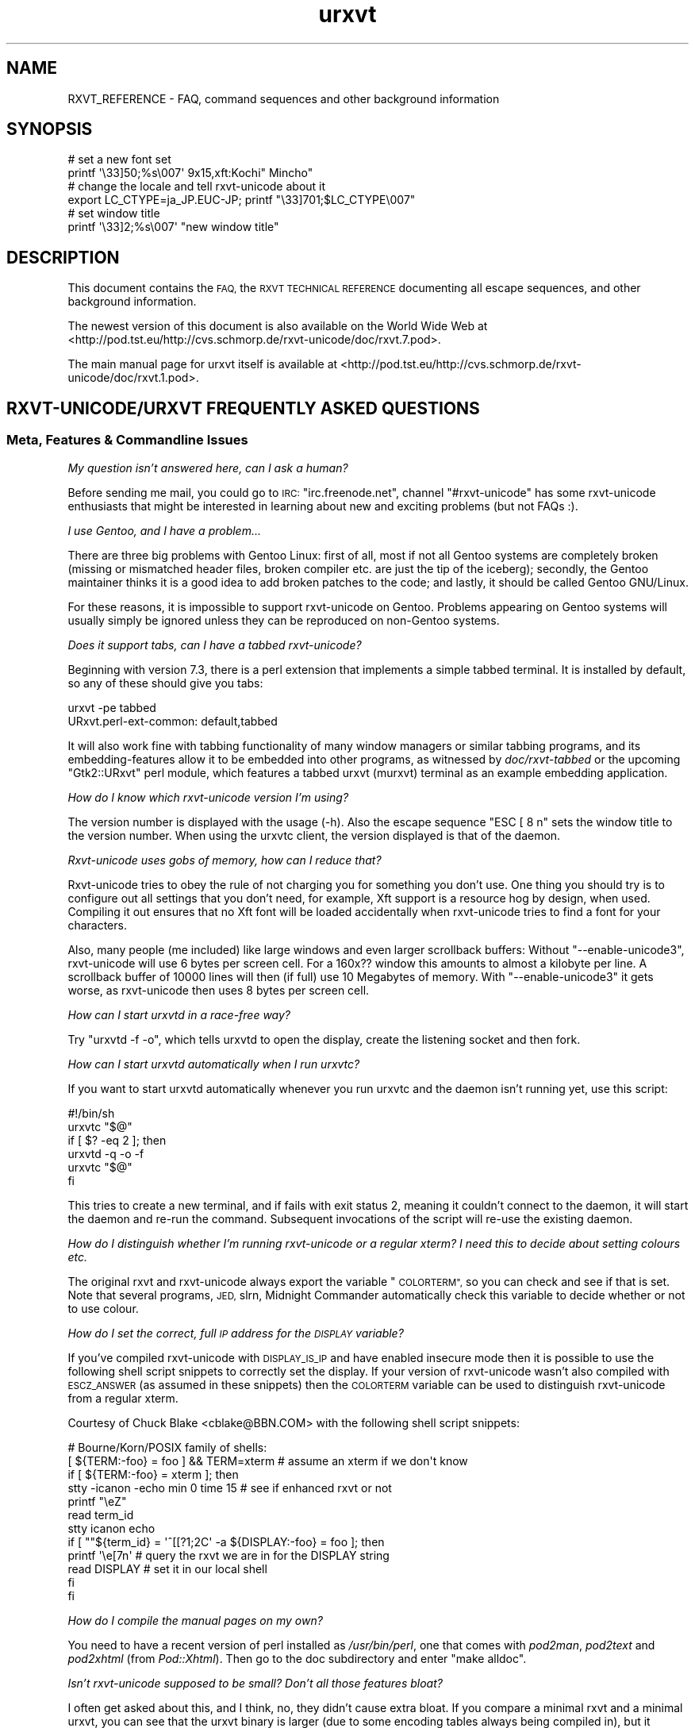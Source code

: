 .\" Automatically generated by Pod::Man 2.28 (Pod::Simple 3.28)
.\"
.\" Standard preamble:
.\" ========================================================================
.de Sp \" Vertical space (when we can't use .PP)
.if t .sp .5v
.if n .sp
..
.de Vb \" Begin verbatim text
.ft CW
.nf
.ne \\$1
..
.de Ve \" End verbatim text
.ft R
.fi
..
.\" Set up some character translations and predefined strings.  \*(-- will
.\" give an unbreakable dash, \*(PI will give pi, \*(L" will give a left
.\" double quote, and \*(R" will give a right double quote.  \*(C+ will
.\" give a nicer C++.  Capital omega is used to do unbreakable dashes and
.\" therefore won't be available.  \*(C` and \*(C' expand to `' in nroff,
.\" nothing in troff, for use with C<>.
.tr \(*W-
.ds C+ C\v'-.1v'\h'-1p'\s-2+\h'-1p'+\s0\v'.1v'\h'-1p'
.ie n \{\
.    ds -- \(*W-
.    ds PI pi
.    if (\n(.H=4u)&(1m=24u) .ds -- \(*W\h'-12u'\(*W\h'-12u'-\" diablo 10 pitch
.    if (\n(.H=4u)&(1m=20u) .ds -- \(*W\h'-12u'\(*W\h'-8u'-\"  diablo 12 pitch
.    ds L" ""
.    ds R" ""
.    ds C` ""
.    ds C' ""
'br\}
.el\{\
.    ds -- \|\(em\|
.    ds PI \(*p
.    ds L" ``
.    ds R" ''
.    ds C`
.    ds C'
'br\}
.\"
.\" Escape single quotes in literal strings from groff's Unicode transform.
.ie \n(.g .ds Aq \(aq
.el       .ds Aq '
.\"
.\" If the F register is turned on, we'll generate index entries on stderr for
.\" titles (.TH), headers (.SH), subsections (.SS), items (.Ip), and index
.\" entries marked with X<> in POD.  Of course, you'll have to process the
.\" output yourself in some meaningful fashion.
.\"
.\" Avoid warning from groff about undefined register 'F'.
.de IX
..
.nr rF 0
.if \n(.g .if rF .nr rF 1
.if (\n(rF:(\n(.g==0)) \{
.    if \nF \{
.        de IX
.        tm Index:\\$1\t\\n%\t"\\$2"
..
.        if !\nF==2 \{
.            nr % 0
.            nr F 2
.        \}
.    \}
.\}
.rr rF
.\"
.\" Accent mark definitions (@(#)ms.acc 1.5 88/02/08 SMI; from UCB 4.2).
.\" Fear.  Run.  Save yourself.  No user-serviceable parts.
.    \" fudge factors for nroff and troff
.if n \{\
.    ds #H 0
.    ds #V .8m
.    ds #F .3m
.    ds #[ \f1
.    ds #] \fP
.\}
.if t \{\
.    ds #H ((1u-(\\\\n(.fu%2u))*.13m)
.    ds #V .6m
.    ds #F 0
.    ds #[ \&
.    ds #] \&
.\}
.    \" simple accents for nroff and troff
.if n \{\
.    ds ' \&
.    ds ` \&
.    ds ^ \&
.    ds , \&
.    ds ~ ~
.    ds /
.\}
.if t \{\
.    ds ' \\k:\h'-(\\n(.wu*8/10-\*(#H)'\'\h"|\\n:u"
.    ds ` \\k:\h'-(\\n(.wu*8/10-\*(#H)'\`\h'|\\n:u'
.    ds ^ \\k:\h'-(\\n(.wu*10/11-\*(#H)'^\h'|\\n:u'
.    ds , \\k:\h'-(\\n(.wu*8/10)',\h'|\\n:u'
.    ds ~ \\k:\h'-(\\n(.wu-\*(#H-.1m)'~\h'|\\n:u'
.    ds / \\k:\h'-(\\n(.wu*8/10-\*(#H)'\z\(sl\h'|\\n:u'
.\}
.    \" troff and (daisy-wheel) nroff accents
.ds : \\k:\h'-(\\n(.wu*8/10-\*(#H+.1m+\*(#F)'\v'-\*(#V'\z.\h'.2m+\*(#F'.\h'|\\n:u'\v'\*(#V'
.ds 8 \h'\*(#H'\(*b\h'-\*(#H'
.ds o \\k:\h'-(\\n(.wu+\w'\(de'u-\*(#H)/2u'\v'-.3n'\*(#[\z\(de\v'.3n'\h'|\\n:u'\*(#]
.ds d- \h'\*(#H'\(pd\h'-\w'~'u'\v'-.25m'\f2\(hy\fP\v'.25m'\h'-\*(#H'
.ds D- D\\k:\h'-\w'D'u'\v'-.11m'\z\(hy\v'.11m'\h'|\\n:u'
.ds th \*(#[\v'.3m'\s+1I\s-1\v'-.3m'\h'-(\w'I'u*2/3)'\s-1o\s+1\*(#]
.ds Th \*(#[\s+2I\s-2\h'-\w'I'u*3/5'\v'-.3m'o\v'.3m'\*(#]
.ds ae a\h'-(\w'a'u*4/10)'e
.ds Ae A\h'-(\w'A'u*4/10)'E
.    \" corrections for vroff
.if v .ds ~ \\k:\h'-(\\n(.wu*9/10-\*(#H)'\s-2\u~\d\s+2\h'|\\n:u'
.if v .ds ^ \\k:\h'-(\\n(.wu*10/11-\*(#H)'\v'-.4m'^\v'.4m'\h'|\\n:u'
.    \" for low resolution devices (crt and lpr)
.if \n(.H>23 .if \n(.V>19 \
\{\
.    ds : e
.    ds 8 ss
.    ds o a
.    ds d- d\h'-1'\(ga
.    ds D- D\h'-1'\(hy
.    ds th \o'bp'
.    ds Th \o'LP'
.    ds ae ae
.    ds Ae AE
.\}
.rm #[ #] #H #V #F C
.\" ========================================================================
.\"
.IX Title "urxvt 7"
.TH urxvt 7 "2015-08-01" "9.20" "RXVT-UNICODE"
.\" For nroff, turn off justification.  Always turn off hyphenation; it makes
.\" way too many mistakes in technical documents.
.if n .ad l
.nh
.SH "NAME"
RXVT_REFERENCE \- FAQ, command sequences and other background information
.SH "SYNOPSIS"
.IX Header "SYNOPSIS"
.Vb 2
\&   # set a new font set
\&   printf \*(Aq\e33]50;%s\e007\*(Aq 9x15,xft:Kochi" Mincho"
\&
\&   # change the locale and tell rxvt\-unicode about it
\&   export LC_CTYPE=ja_JP.EUC\-JP; printf "\e33]701;$LC_CTYPE\e007"
\&
\&   # set window title
\&   printf \*(Aq\e33]2;%s\e007\*(Aq "new window title"
.Ve
.SH "DESCRIPTION"
.IX Header "DESCRIPTION"
This document contains the \s-1FAQ,\s0 the \s-1RXVT TECHNICAL REFERENCE\s0 documenting
all escape sequences, and other background information.
.PP
The newest version of this document is also available on the World Wide Web at
<http://pod.tst.eu/http://cvs.schmorp.de/rxvt\-unicode/doc/rxvt.7.pod>.
.PP
The main manual page for urxvt itself is available at
<http://pod.tst.eu/http://cvs.schmorp.de/rxvt\-unicode/doc/rxvt.1.pod>.
.SH "RXVT\-UNICODE/URXVT FREQUENTLY ASKED QUESTIONS"
.IX Header "RXVT-UNICODE/URXVT FREQUENTLY ASKED QUESTIONS"
.SS "Meta, Features & Commandline Issues"
.IX Subsection "Meta, Features & Commandline Issues"
\fIMy question isn't answered here, can I ask a human?\fR
.IX Subsection "My question isn't answered here, can I ask a human?"
.PP
Before sending me mail, you could go to \s-1IRC: \s0\f(CW\*(C`irc.freenode.net\*(C'\fR,
channel \f(CW\*(C`#rxvt\-unicode\*(C'\fR has some rxvt-unicode enthusiasts that might be
interested in learning about new and exciting problems (but not FAQs :).
.PP
\fII use Gentoo, and I have a problem...\fR
.IX Subsection "I use Gentoo, and I have a problem..."
.PP
There are three big problems with Gentoo Linux: first of all, most if not
all Gentoo systems are completely broken (missing or mismatched header
files, broken compiler etc. are just the tip of the iceberg); secondly,
the Gentoo maintainer thinks it is a good idea to add broken patches to
the code; and lastly, it should be called Gentoo GNU/Linux.
.PP
For these reasons, it is impossible to support rxvt-unicode on
Gentoo. Problems appearing on Gentoo systems will usually simply be
ignored unless they can be reproduced on non-Gentoo systems.
.PP
\fIDoes it support tabs, can I have a tabbed rxvt-unicode?\fR
.IX Subsection "Does it support tabs, can I have a tabbed rxvt-unicode?"
.PP
Beginning with version 7.3, there is a perl extension that implements a
simple tabbed terminal. It is installed by default, so any of these should
give you tabs:
.PP
.Vb 1
\&   urxvt \-pe tabbed
\&
\&   URxvt.perl\-ext\-common: default,tabbed
.Ve
.PP
It will also work fine with tabbing functionality of many window managers
or similar tabbing programs, and its embedding-features allow it to be
embedded into other programs, as witnessed by \fIdoc/rxvt\-tabbed\fR or
the upcoming \f(CW\*(C`Gtk2::URxvt\*(C'\fR perl module, which features a tabbed urxvt
(murxvt) terminal as an example embedding application.
.PP
\fIHow do I know which rxvt-unicode version I'm using?\fR
.IX Subsection "How do I know which rxvt-unicode version I'm using?"
.PP
The version number is displayed with the usage (\-h). Also the escape
sequence \f(CW\*(C`ESC [ 8 n\*(C'\fR sets the window title to the version number. When
using the urxvtc client, the version displayed is that of the
daemon.
.PP
\fIRxvt-unicode uses gobs of memory, how can I reduce that?\fR
.IX Subsection "Rxvt-unicode uses gobs of memory, how can I reduce that?"
.PP
Rxvt-unicode tries to obey the rule of not charging you for something you
don't use. One thing you should try is to configure out all settings that
you don't need, for example, Xft support is a resource hog by design,
when used. Compiling it out ensures that no Xft font will be loaded
accidentally when rxvt-unicode tries to find a font for your characters.
.PP
Also, many people (me included) like large windows and even larger
scrollback buffers: Without \f(CW\*(C`\-\-enable\-unicode3\*(C'\fR, rxvt-unicode will use
6 bytes per screen cell. For a 160x?? window this amounts to almost a
kilobyte per line. A scrollback buffer of 10000 lines will then (if full)
use 10 Megabytes of memory. With \f(CW\*(C`\-\-enable\-unicode3\*(C'\fR it gets worse, as
rxvt-unicode then uses 8 bytes per screen cell.
.PP
\fIHow can I start urxvtd in a race-free way?\fR
.IX Subsection "How can I start urxvtd in a race-free way?"
.PP
Try \f(CW\*(C`urxvtd \-f \-o\*(C'\fR, which tells urxvtd to open the
display, create the listening socket and then fork.
.PP
\fIHow can I start urxvtd automatically when I run urxvtc?\fR
.IX Subsection "How can I start urxvtd automatically when I run urxvtc?"
.PP
If you want to start urxvtd automatically whenever you run
urxvtc and the daemon isn't running yet, use this script:
.PP
.Vb 6
\&   #!/bin/sh
\&   urxvtc "$@"
\&   if [ $? \-eq 2 ]; then
\&      urxvtd \-q \-o \-f
\&      urxvtc "$@"
\&   fi
.Ve
.PP
This tries to create a new terminal, and if fails with exit status 2,
meaning it couldn't connect to the daemon, it will start the daemon and
re-run the command. Subsequent invocations of the script will re-use the
existing daemon.
.PP
\fIHow do I distinguish whether I'm running rxvt-unicode or a regular xterm? I need this to decide about setting colours etc.\fR
.IX Subsection "How do I distinguish whether I'm running rxvt-unicode or a regular xterm? I need this to decide about setting colours etc."
.PP
The original rxvt and rxvt-unicode always export the variable \*(L"\s-1COLORTERM\*(R",\s0
so you can check and see if that is set. Note that several programs, \s-1JED,\s0
slrn, Midnight Commander automatically check this variable to decide
whether or not to use colour.
.PP
\fIHow do I set the correct, full \s-1IP\s0 address for the \s-1DISPLAY\s0 variable?\fR
.IX Subsection "How do I set the correct, full IP address for the DISPLAY variable?"
.PP
If you've compiled rxvt-unicode with \s-1DISPLAY_IS_IP\s0 and have enabled
insecure mode then it is possible to use the following shell script
snippets to correctly set the display. If your version of rxvt-unicode
wasn't also compiled with \s-1ESCZ_ANSWER \s0(as assumed in these snippets) then
the \s-1COLORTERM\s0 variable can be used to distinguish rxvt-unicode from a
regular xterm.
.PP
Courtesy of Chuck Blake <cblake@BBN.COM> with the following shell script
snippets:
.PP
.Vb 12
\&   # Bourne/Korn/POSIX family of shells:
\&   [ ${TERM:\-foo} = foo ] && TERM=xterm # assume an xterm if we don\*(Aqt know
\&   if [ ${TERM:\-foo} = xterm ]; then
\&      stty \-icanon \-echo min 0 time 15 # see if enhanced rxvt or not
\&      printf "\eeZ"
\&      read term_id
\&      stty icanon echo
\&      if [ ""${term_id} = \*(Aq^[[?1;2C\*(Aq \-a ${DISPLAY:\-foo} = foo ]; then
\&         printf \*(Aq\ee[7n\*(Aq        # query the rxvt we are in for the DISPLAY string
\&         read DISPLAY          # set it in our local shell
\&      fi
\&   fi
.Ve
.PP
\fIHow do I compile the manual pages on my own?\fR
.IX Subsection "How do I compile the manual pages on my own?"
.PP
You need to have a recent version of perl installed as \fI/usr/bin/perl\fR,
one that comes with \fIpod2man\fR, \fIpod2text\fR and \fIpod2xhtml\fR (from
\&\fIPod::Xhtml\fR). Then go to the doc subdirectory and enter \f(CW\*(C`make alldoc\*(C'\fR.
.PP
\fIIsn't rxvt-unicode supposed to be small? Don't all those features bloat?\fR
.IX Subsection "Isn't rxvt-unicode supposed to be small? Don't all those features bloat?"
.PP
I often get asked about this, and I think, no, they didn't cause extra
bloat. If you compare a minimal rxvt and a minimal urxvt, you can see
that the urxvt binary is larger (due to some encoding tables always being
compiled in), but it actually uses less memory (\s-1RSS\s0) after startup. Even
with \f(CW\*(C`\-\-disable\-everything\*(C'\fR, this comparison is a bit unfair, as many
features unique to urxvt (locale, encoding conversion, iso14755 etc.) are
already in use in this mode.
.PP
.Vb 3
\&    text    data     bss     drs     rss filename
\&   98398    1664      24   15695    1824 rxvt \-\-disable\-everything
\&  188985    9048   66616   18222    1788 urxvt \-\-disable\-everything
.Ve
.PP
When you \f(CW\*(C`\-\-enable\-everything\*(C'\fR (which \fIis\fR unfair, as this involves xft
and full locale/XIM support which are quite bloaty inside libX11 and my
libc), the two diverge, but not unreasonably so.
.PP
.Vb 3
\&    text    data     bss     drs     rss filename
\&  163431    2152      24   20123    2060 rxvt \-\-enable\-everything
\& 1035683   49680   66648   29096    3680 urxvt \-\-enable\-everything
.Ve
.PP
The very large size of the text section is explained by the east-asian
encoding tables, which, if unused, take up disk space but nothing else
and can be compiled out unless you rely on X11 core fonts that use those
encodings. The \s-1BSS\s0 size comes from the 64k emergency buffer that my c++
compiler allocates (but of course doesn't use unless you are out of
memory). Also, using an xft font instead of a core font immediately adds a
few megabytes of \s-1RSS.\s0 Xft indeed is responsible for a lot of \s-1RSS\s0 even when
not used.
.PP
Of course, due to every character using two or four bytes instead of one,
a large scrollback buffer will ultimately make rxvt-unicode use more
memory.
.PP
Compared to e.g. Eterm (5112k), aterm (3132k) and xterm (4680k), this
still fares rather well. And compared to some monsters like gnome-terminal
(21152k + extra 4204k in separate processes) or konsole (22200k + extra
43180k in daemons that stay around after exit, plus half a minute of
startup time, including the hundreds of warnings it spits out), it fares
extremely well *g*.
.PP
\fIWhy \*(C+, isn't that unportable/bloated/uncool?\fR
.IX Subsection "Why , isn't that unportable/bloated/uncool?"
.PP
Is this a question? :) It comes up very often. The simple answer is: I had
to write it, and \*(C+ allowed me to write and maintain it in a fraction
of the time and effort (which is a scarce resource for me). Put even
shorter: It simply wouldn't exist without \*(C+.
.PP
My personal stance on this is that \*(C+ is less portable than C, but in
the case of rxvt-unicode this hardly matters, as its portability limits
are defined by things like X11, pseudo terminals, locale support and unix
domain sockets, which are all less portable than \*(C+ itself.
.PP
Regarding the bloat, see the above question: It's easy to write programs
in C that use gobs of memory, and certainly possible to write programs in
\&\*(C+ that don't. \*(C+ also often comes with large libraries, but this is
not necessarily the case with \s-1GCC.\s0 Here is what rxvt links against on my
system with a minimal config:
.PP
.Vb 4
\&   libX11.so.6 => /usr/X11R6/lib/libX11.so.6 (0x00002aaaaabc3000)
\&   libc.so.6 => /lib/libc.so.6 (0x00002aaaaadde000)
\&   libdl.so.2 => /lib/libdl.so.2 (0x00002aaaab01d000)
\&   /lib64/ld\-linux\-x86\-64.so.2 (0x00002aaaaaaab000)
.Ve
.PP
And here is rxvt-unicode:
.PP
.Vb 5
\&   libX11.so.6 => /usr/X11R6/lib/libX11.so.6 (0x00002aaaaabc3000)
\&   libgcc_s.so.1 => /lib/libgcc_s.so.1 (0x00002aaaaada2000)
\&   libc.so.6 => /lib/libc.so.6 (0x00002aaaaaeb0000)
\&   libdl.so.2 => /lib/libdl.so.2 (0x00002aaaab0ee000)
\&   /lib64/ld\-linux\-x86\-64.so.2 (0x00002aaaaaaab000)
.Ve
.PP
No large bloated libraries (of course, none were linked in statically),
except maybe libX11 :)
.SS "Rendering, Font & Look and Feel Issues"
.IX Subsection "Rendering, Font & Look and Feel Issues"
\fII can't get transparency working, what am I doing wrong?\fR
.IX Subsection "I can't get transparency working, what am I doing wrong?"
.PP
First of all, transparency isn't officially supported in rxvt-unicode, so
you are mostly on your own. Do not bug the author about it (but you may
bug everybody else). Also, if you can't get it working consider it a rite
of passage: ... and you failed.
.PP
Here are four ways to get transparency. \fBDo\fR read the manpage and option
descriptions for the programs mentioned and rxvt-unicode. Really, do it!
.PP
1. Use transparent mode:
.PP
.Vb 2
\&   Esetroot wallpaper.jpg
\&   urxvt \-tr \-tint red \-sh 40
.Ve
.PP
That works. If you think it doesn't, you lack transparency and tinting
support, or you are unable to read.
This method requires that the background-setting program sets the
_XROOTPMAP_ID or \s-1ESETROOT_PMAP_ID\s0 property. Compatible programs
are Esetroot, hsetroot and feh.
.PP
2. Use a simple pixmap and emulate pseudo-transparency. This enables you
to use effects other than tinting and shading: Just shade/tint/whatever
your picture with gimp or any other tool:
.PP
.Vb 2
\&   convert wallpaper.jpg \-blur 20x20 \-modulate 30 background.jpg
\&   urxvt \-pixmap "background.jpg;:root"
.Ve
.PP
That works. If you think it doesn't, you lack GDK-PixBuf support, or you
are unable to read.
.PP
3. Use an \s-1ARGB\s0 visual:
.PP
.Vb 1
\&   urxvt \-depth 32 \-fg grey90 \-bg rgba:0000/0000/4444/cccc
.Ve
.PP
This requires \s-1XFT\s0 support, and the support of your X\-server. If that
doesn't work for you, blame Xorg and Keith Packard. \s-1ARGB\s0 visuals aren't
there yet, no matter what they claim. Rxvt-Unicode contains the necessary
bugfixes and workarounds for Xft and Xlib to make it work, but that
doesn't mean that your \s-1WM\s0 has the required kludges in place.
.PP
4. Use xcompmgr and let it do the job:
.PP
.Vb 2
\&  xprop \-frame \-f _NET_WM_WINDOW_OPACITY 32c \e
\&        \-set _NET_WM_WINDOW_OPACITY 0xc0000000
.Ve
.PP
Then click on a window you want to make transparent. Replace \f(CW0xc0000000\fR
by other values to change the degree of opacity. If it doesn't work and
your server crashes, you got to keep the pieces.
.PP
\fIWhy does rxvt-unicode sometimes leave pixel droppings?\fR
.IX Subsection "Why does rxvt-unicode sometimes leave pixel droppings?"
.PP
Most fonts were not designed for terminal use, which means that character
size varies a lot. A font that is otherwise fine for terminal use might
contain some characters that are simply too wide. Rxvt-unicode will avoid
these characters. For characters that are just \*(L"a bit\*(R" too wide a special
\&\*(L"careful\*(R" rendering mode is used that redraws adjacent characters.
.PP
All of this requires that fonts do not lie about character sizes,
however: Xft fonts often draw glyphs larger than their acclaimed bounding
box, and rxvt-unicode has no way of detecting this (the correct way is to
ask for the character bounding box, which unfortunately is wrong in these
cases).
.PP
It's not clear (to me at least), whether this is a bug in Xft, freetype,
or the respective font. If you encounter this problem you might try using
the \f(CW\*(C`\-lsp\*(C'\fR option to give the font more height. If that doesn't work, you
might be forced to use a different font.
.PP
All of this is not a problem when using X11 core fonts, as their bounding
box data is correct.
.PP
\fIHow can I keep rxvt-unicode from using reverse video so much?\fR
.IX Subsection "How can I keep rxvt-unicode from using reverse video so much?"
.PP
First of all, make sure you are running with the right terminal settings
(\f(CW\*(C`TERM=rxvt\-unicode\*(C'\fR), which will get rid of most of these effects. Then
make sure you have specified colours for italic and bold, as otherwise
rxvt-unicode might use reverse video to simulate the effect:
.PP
.Vb 2
\&   URxvt.colorBD:  white
\&   URxvt.colorIT:  green
.Ve
.PP
\fISome programs assume totally weird colours (red instead of blue), how can I fix that?\fR
.IX Subsection "Some programs assume totally weird colours (red instead of blue), how can I fix that?"
.PP
For some unexplainable reason, some rare programs assume a very weird
colour palette when confronted with a terminal with more than the standard
8 colours (rxvt-unicode supports 88). The right fix is, of course, to fix
these programs not to assume non-ISO colours without very good reasons.
.PP
In the meantime, you can either edit your \f(CW\*(C`rxvt\-unicode\*(C'\fR terminfo
definition to only claim 8 colour support or use \f(CW\*(C`TERM=rxvt\*(C'\fR, which will
fix colours but keep you from using other rxvt-unicode features.
.PP
\fICan I switch the fonts at runtime?\fR
.IX Subsection "Can I switch the fonts at runtime?"
.PP
Yes, using an escape sequence. Try something like this, which has the same
effect as using the \f(CW\*(C`\-fn\*(C'\fR switch, and takes effect immediately:
.PP
.Vb 1
\&   printf \*(Aq\e33]50;%s\e007\*(Aq "9x15bold,xft:Kochi Gothic"
.Ve
.PP
This is useful if you e.g. work primarily with japanese (and prefer a
japanese font), but you have to switch to chinese temporarily, where
japanese fonts would only be in your way.
.PP
You can think of this as a kind of manual \s-1ISO\-2022\s0 switching.
.PP
\fIWhy do italic characters look as if clipped?\fR
.IX Subsection "Why do italic characters look as if clipped?"
.PP
Many fonts have difficulties with italic characters and hinting. For
example, the otherwise very nicely hinted font \f(CW\*(C`xft:Bitstream Vera Sans
Mono\*(C'\fR completely fails in its italic face. A workaround might be to
enable freetype autohinting, i.e. like this:
.PP
.Vb 2
\&   URxvt.italicFont:        xft:Bitstream Vera Sans Mono:italic:autohint=true
\&   URxvt.boldItalicFont:    xft:Bitstream Vera Sans Mono:bold:italic:autohint=true
.Ve
.PP
\fICan I speed up Xft rendering somehow?\fR
.IX Subsection "Can I speed up Xft rendering somehow?"
.PP
Yes, the most obvious way to speed it up is to avoid Xft entirely, as
it is simply slow. If you still want Xft fonts you might try to disable
antialiasing (by appending \f(CW\*(C`:antialias=false\*(C'\fR), which saves lots of
memory and also speeds up rendering considerably.
.PP
\fIRxvt-unicode doesn't seem to anti-alias its fonts, what is wrong?\fR
.IX Subsection "Rxvt-unicode doesn't seem to anti-alias its fonts, what is wrong?"
.PP
Rxvt-unicode will use whatever you specify as a font. If it needs to
fall back to its default font search list it will prefer X11 core
fonts, because they are small and fast, and then use Xft fonts. It has
antialiasing disabled for most of them, because the author thinks they
look best that way.
.PP
If you want antialiasing, you have to specify the fonts manually.
.PP
\fIWhat's with this bold/blink stuff?\fR
.IX Subsection "What's with this bold/blink stuff?"
.PP
If no bold colour is set via \f(CW\*(C`colorBD:\*(C'\fR, bold will invert text using the
standard foreground colour.
.PP
For the standard background colour, blinking will actually make
the text blink when compiled with \f(CW\*(C`\-\-enable\-text\-blink\*(C'\fR. Without
\&\f(CW\*(C`\-\-enable\-text\-blink\*(C'\fR, the blink attribute will be ignored.
.PP
On \s-1ANSI\s0 colours, bold/blink attributes are used to set high-intensity
foreground/background colours.
.PP
color0\-7 are the low-intensity colours.
.PP
color8\-15 are the corresponding high-intensity colours.
.PP
\fII don't like the screen colours.  How do I change them?\fR
.IX Subsection "I don't like the screen colours. How do I change them?"
.PP
You can change the screen colours at run-time using \fI~/.Xdefaults\fR
resources (or as long-options).
.PP
Here are values that are supposed to resemble a \s-1VGA\s0 screen,
including the murky brown that passes for low-intensity yellow:
.PP
.Vb 8
\&   URxvt.color0:   #000000
\&   URxvt.color1:   #A80000
\&   URxvt.color2:   #00A800
\&   URxvt.color3:   #A8A800
\&   URxvt.color4:   #0000A8
\&   URxvt.color5:   #A800A8
\&   URxvt.color6:   #00A8A8
\&   URxvt.color7:   #A8A8A8
\&
\&   URxvt.color8:   #000054
\&   URxvt.color9:   #FF0054
\&   URxvt.color10:  #00FF54
\&   URxvt.color11:  #FFFF54
\&   URxvt.color12:  #0000FF
\&   URxvt.color13:  #FF00FF
\&   URxvt.color14:  #00FFFF
\&   URxvt.color15:  #FFFFFF
.Ve
.PP
And here is a more complete set of non-standard colours.
.PP
.Vb 10
\&   URxvt.cursorColor:  #dc74d1
\&   URxvt.pointerColor: #dc74d1
\&   URxvt.background:   #0e0e0e
\&   URxvt.foreground:   #4ad5e1
\&   URxvt.color0:       #000000
\&   URxvt.color8:       #8b8f93
\&   URxvt.color1:       #dc74d1
\&   URxvt.color9:       #dc74d1
\&   URxvt.color2:       #0eb8c7
\&   URxvt.color10:      #0eb8c7
\&   URxvt.color3:       #dfe37e
\&   URxvt.color11:      #dfe37e
\&   URxvt.color5:       #9e88f0
\&   URxvt.color13:      #9e88f0
\&   URxvt.color6:       #73f7ff
\&   URxvt.color14:      #73f7ff
\&   URxvt.color7:       #e1dddd
\&   URxvt.color15:      #e1dddd
.Ve
.PP
They have been described (not by me) as \*(L"pretty girly\*(R".
.PP
\fIWhy do some characters look so much different than others?\fR
.IX Subsection "Why do some characters look so much different than others?"
.PP
See next entry.
.PP
\fIHow does rxvt-unicode choose fonts?\fR
.IX Subsection "How does rxvt-unicode choose fonts?"
.PP
Most fonts do not contain the full range of Unicode, which is
fine. Chances are that the font you (or the admin/package maintainer of
your system/os) have specified does not cover all the characters you want
to display.
.PP
\&\fBrxvt-unicode\fR makes a best-effort try at finding a replacement
font. Often the result is fine, but sometimes the chosen font looks
bad/ugly/wrong. Some fonts have totally strange characters that don't
resemble the correct glyph at all, and rxvt-unicode lacks the artificial
intelligence to detect that a specific glyph is wrong: it has to believe
the font that the characters it claims to contain indeed look correct.
.PP
In that case, select a font of your taste and add it to the font list,
e.g.:
.PP
.Vb 1
\&   urxvt \-fn basefont,font2,font3...
.Ve
.PP
When rxvt-unicode sees a character, it will first look at the base
font. If the base font does not contain the character, it will go to the
next font, and so on. Specifying your own fonts will also speed up this
search and use less resources within rxvt-unicode and the X\-server.
.PP
The only limitation is that none of the fonts may be larger than the base
font, as the base font defines the terminal character cell size, which
must be the same due to the way terminals work.
.PP
\fIWhy do some chinese characters look so different than others?\fR
.IX Subsection "Why do some chinese characters look so different than others?"
.PP
This is because there is a difference between script and language \*(--
rxvt-unicode does not know which language the text that is output is,
as it only knows the unicode character codes. If rxvt-unicode first
sees a japanese/chinese character, it might choose a japanese font for
display. Subsequent japanese characters will use that font. Now, many
chinese characters aren't represented in japanese fonts, so when the first
non-japanese character comes up, rxvt-unicode will look for a chinese font
\&\*(-- unfortunately at this point, it will still use the japanese font for
chinese characters that are also in the japanese font.
.PP
The workaround is easy: just tag a chinese font at the end of your font
list (see the previous question). The key is to view the font list as
a preference list: If you expect more japanese, list a japanese font
first. If you expect more chinese, put a chinese font first.
.PP
In the future it might be possible to switch language preferences at
runtime (the internal data structure has no problem with using different
fonts for the same character at the same time, but no interface for this
has been designed yet).
.PP
Until then, you might get away with switching fonts at runtime (see \*(L"Can
I switch the fonts at runtime?\*(R" later in this document).
.PP
\fIHow can I make mplayer display video correctly?\fR
.IX Subsection "How can I make mplayer display video correctly?"
.PP
We are working on it, in the meantime, as a workaround, use something like:
.PP
.Vb 1
\&   urxvt \-b 600 \-geometry 20x1 \-e sh \-c \*(Aqmplayer \-wid $WINDOWID file...\*(Aq
.Ve
.SS "Keyboard, Mouse & User Interaction"
.IX Subsection "Keyboard, Mouse & User Interaction"
\fIThe new selection selects pieces that are too big, how can I select single words?\fR
.IX Subsection "The new selection selects pieces that are too big, how can I select single words?"
.PP
If you want to select e.g. alphanumeric words, you can use the following
setting:
.PP
.Vb 1
\&   URxvt.selection.pattern\-0: ([[:word:]]+)
.Ve
.PP
If you click more than twice, the selection will be extended
more and more.
.PP
To get a selection that is very similar to the old code, try this pattern:
.PP
.Vb 1
\&   URxvt.selection.pattern\-0: ([^"&\*(Aq()*,;<=>?@[\e\e\e\e]^\`{|})]+)
.Ve
.PP
Please also note that the \fILeftClick Shift-LeftClick\fR combination also
selects words like the old code.
.PP
\fII don't like the new selection/popups/hotkeys/perl, how do I change/disable it?\fR
.IX Subsection "I don't like the new selection/popups/hotkeys/perl, how do I change/disable it?"
.PP
You can disable the perl extension completely by setting the
\&\fBperl-ext-common\fR resource to the empty string, which also keeps
rxvt-unicode from initialising perl, saving memory.
.PP
If you only want to disable specific features, you first have to
identify which perl extension is responsible. For this, read the section
\&\fB\s-1PREPACKAGED EXTENSIONS\s0\fR in the urxvt\fIperl\fR\|(3) manpage. For
example, to disable the \fBselection-popup\fR and \fBoption-popup\fR, specify
this \fBperl-ext-common\fR resource:
.PP
.Vb 1
\&   URxvt.perl\-ext\-common: default,\-selection\-popup,\-option\-popup
.Ve
.PP
This will keep the default extensions, but disable the two popup
extensions. Some extensions can also be configured, for example,
scrollback search mode is triggered by \fBM\-s\fR. You can move it to any
other combination either by setting the \fBsearchable-scrollback\fR resource:
.PP
.Vb 1
\&   URxvt.searchable\-scrollback: CM\-s
.Ve
.PP
\fIThe cursor moves when selecting text in the current input line, how do I switch this off?\fR
.IX Subsection "The cursor moves when selecting text in the current input line, how do I switch this off?"
.PP
See next entry.
.PP
\fIDuring rlogin/ssh/telnet/etc. sessions, clicking near the cursor outputs strange escape sequences, how do I fix this?\fR
.IX Subsection "During rlogin/ssh/telnet/etc. sessions, clicking near the cursor outputs strange escape sequences, how do I fix this?"
.PP
These are caused by the \f(CW\*(C`readline\*(C'\fR perl extension. Under normal
circumstances, it will move your cursor around when you click into the
line that contains it. It tries hard not to do this at the wrong moment,
but when running a program that doesn't parse cursor movements or in some
cases during rlogin sessions, it fails to detect this properly.
.PP
You can permanently switch this feature off by disabling the \f(CW\*(C`readline\*(C'\fR
extension:
.PP
.Vb 1
\&   URxvt.perl\-ext\-common: default,\-readline
.Ve
.PP
\fIMy numerical keypad acts weird and generates differing output?\fR
.IX Subsection "My numerical keypad acts weird and generates differing output?"
.PP
Some Debian GNU/Linux users seem to have this problem, although no specific
details were reported so far. See the answer to the previous question, and
please report if that helped.
.PP
\fIMy Compose (Multi_key) key is no longer working.\fR
.IX Subsection "My Compose (Multi_key) key is no longer working."
.PP
The most common causes for this are that either your locale is not set
correctly, or you specified a \fBpreeditType\fR that is not supported by
your input method. For example, if you specified \fBOverTheSpot\fR and
your input method (e.g. the default input method handling Compose keys)
does not support this (for instance because it is not visual), then
rxvt-unicode will continue without an input method.
.PP
In this case either do not specify a \fBpreeditType\fR or specify more than
one pre-edit style, such as \fBOverTheSpot,Root,None\fR.
.PP
If it still doesn't work, then maybe your input method doesn't support
compose sequences \- to fall back to the built-in one, make sure you don't
specify an input method via \f(CW\*(C`\-im\*(C'\fR or \f(CW\*(C`XMODIFIERS\*(C'\fR.
.PP
\fII cannot type \f(CI\*(C`Ctrl\-Shift\-2\*(C'\fI to get an \s-1ASCII NUL\s0 character due to \s-1ISO 14755\s0\fR
.IX Subsection "I cannot type Ctrl-Shift-2 to get an ASCII NUL character due to ISO 14755"
.PP
Either try \f(CW\*(C`Ctrl\-2\*(C'\fR alone (it often is mapped to \s-1ASCII NUL\s0 even on
international keyboards) or simply use \s-1ISO 14755\s0 support to your
advantage, typing <Ctrl\-Shift\-0> to get a \s-1ASCII NUL.\s0 This works for other
codes, too, such as \f(CW\*(C`Ctrl\-Shift\-1\-d\*(C'\fR to type the default telnet escape
character and so on.
.PP
\fIMouse cut/paste suddenly no longer works.\fR
.IX Subsection "Mouse cut/paste suddenly no longer works."
.PP
Make sure that mouse reporting is actually turned off since killing
some editors prematurely may leave it active. I've
heard that tcsh may use mouse reporting unless it is otherwise specified. A
quick check is to see if cut/paste works when the Alt or Shift keys are
pressed.
.PP
\fIWhat's with the strange Backspace/Delete key behaviour?\fR
.IX Subsection "What's with the strange Backspace/Delete key behaviour?"
.PP
Assuming that the physical Backspace key corresponds to the
Backspace keysym (not likely for Linux ... see the following
question) there are two standard values that can be used for
Backspace: \f(CW\*(C`^H\*(C'\fR and \f(CW\*(C`^?\*(C'\fR.
.PP
Historically, either value is correct, but rxvt-unicode adopts the debian
policy of using \f(CW\*(C`^?\*(C'\fR when unsure, because it's the one and only correct
choice :).
.PP
It is possible to toggle between \f(CW\*(C`^H\*(C'\fR and \f(CW\*(C`^?\*(C'\fR with the \s-1DECBKM\s0
private mode:
.PP
.Vb 3
\&   # use Backspace = ^H
\&   $ stty erase ^H
\&   $ printf "\ee[?67h"
\&
\&   # use Backspace = ^?
\&   $ stty erase ^?
\&   $ printf "\ee[?67l"
.Ve
.PP
This helps satisfy some of the Backspace discrepancies that occur, but
if you use Backspace = \f(CW\*(C`^H\*(C'\fR, make sure that the termcap/terminfo value
properly reflects that.
.PP
The Delete key is a another casualty of the ill-defined Backspace problem.
To avoid confusion between the Backspace and Delete keys, the Delete
key has been assigned an escape sequence to match the vt100 for Execute
(\f(CW\*(C`ESC [ 3 ~\*(C'\fR) and is in the supplied termcap/terminfo.
.PP
Some other Backspace problems:
.PP
some editors use termcap/terminfo,
some editors (vim I'm told) expect Backspace = ^H,
\&\s-1GNU\s0 Emacs (and Emacs-like editors) use ^H for help.
.PP
Perhaps someday this will all be resolved in a consistent manner.
.PP
\fII don't like the key-bindings.  How do I change them?\fR
.IX Subsection "I don't like the key-bindings. How do I change them?"
.PP
There are some compile-time selections available via configure. Unless
you have run \*(L"configure\*(R" with the \f(CW\*(C`\-\-disable\-resources\*(C'\fR option you can
use the `keysym' resource to alter the keystrings associated with keysyms.
.PP
Here's an example for a URxvt session started using \f(CW\*(C`urxvt \-name URxvt\*(C'\fR
.PP
.Vb 8
\&   URxvt.keysym.Prior:         \e033[5~
\&   URxvt.keysym.Next:          \e033[6~
\&   URxvt.keysym.Home:          \e033[7~
\&   URxvt.keysym.End:           \e033[8~
\&   URxvt.keysym.Up:            \e033[A
\&   URxvt.keysym.Down:          \e033[B
\&   URxvt.keysym.Right:         \e033[C
\&   URxvt.keysym.Left:          \e033[D
.Ve
.PP
See some more examples in the documentation for the \fBkeysym\fR resource.
.PP
\fII'm using keyboard model \s-1XXX\s0 that has extra Prior/Next/Insert keys. How do I make use of them? For example, the Sun Keyboard type 4 has the following map\fR
.IX Subsection "I'm using keyboard model XXX that has extra Prior/Next/Insert keys. How do I make use of them? For example, the Sun Keyboard type 4 has the following map"
.PP
.Vb 6
\&   KP_Insert == Insert
\&   F22 == Print
\&   F27 == Home
\&   F29 == Prior
\&   F33 == End
\&   F35 == Next
.Ve
.PP
Rather than have rxvt-unicode try to accommodate all the various possible
keyboard mappings, it is better to use `xmodmap' to remap the keys as
required for your particular machine.
.SS "Terminal Configuration"
.IX Subsection "Terminal Configuration"
\fICan I see a typical configuration?\fR
.IX Subsection "Can I see a typical configuration?"
.PP
The default configuration tries to be xterm-like, which I don't like that
much, but it's least surprise to regular users.
.PP
As a rxvt or rxvt-unicode user, you are practically supposed to invest
time into customising your terminal. To get you started, here is the
author's .Xdefaults entries, with comments on what they do. It's certainly
not \fItypical\fR, but what's typical...
.PP
.Vb 2
\&   URxvt.cutchars: "()*,<>[]{}|\*(Aq
\&   URxvt.print\-pipe: cat >/tmp/xxx
.Ve
.PP
These are just for testing stuff.
.PP
.Vb 2
\&   URxvt.imLocale: ja_JP.UTF\-8
\&   URxvt.preeditType: OnTheSpot,None
.Ve
.PP
This tells rxvt-unicode to use a special locale when communicating with
the X Input Method, and also tells it to only use the OnTheSpot pre-edit
type, which requires the \f(CW\*(C`xim\-onthespot\*(C'\fR perl extension but rewards me
with correct-looking fonts.
.PP
.Vb 6
\&   URxvt.perl\-lib: /root/lib/urxvt
\&   URxvt.perl\-ext\-common: default,selection\-autotransform,selection\-pastebin,xim\-onthespot,remote\-clipboard
\&   URxvt.selection.pattern\-0: ( at .*? line \e\ed+)
\&   URxvt.selection.pattern\-1: ^(/[^:]+):\e 
\&   URxvt.selection\-autotransform.0: s/^([^:[:space:]]+):(\e\ed+):?$/:e \e\eQ$1\e\eE\e\ex0d:$2\e\ex0d/
\&   URxvt.selection\-autotransform.1: s/^ at (.*?) line (\e\ed+)$/:e \e\eQ$1\e\eE\e\ex0d:$2\e\ex0d/
.Ve
.PP
This is my perl configuration. The first two set the perl library
directory and also tells urxvt to use a large number of extensions. I
develop for myself mostly, so I actually use most of the extensions I
write.
.PP
The selection stuff mainly makes the selection perl-error-message aware
and tells it to convert perl error messages into vi-commands to load the
relevant file and go to the error line number.
.PP
.Vb 2
\&   URxvt.scrollstyle:      plain
\&   URxvt.secondaryScroll:  true
.Ve
.PP
As the documentation says: plain is the preferred scrollbar for the
author. The \f(CW\*(C`secondaryScroll\*(C'\fR configures urxvt to scroll in full-screen
apps, like screen, so lines scrolled out of screen end up in urxvt's
scrollback buffer.
.PP
.Vb 7
\&   URxvt.background:       #000000
\&   URxvt.foreground:       gray90
\&   URxvt.color7:           gray90
\&   URxvt.colorBD:          #ffffff
\&   URxvt.cursorColor:      #e0e080
\&   URxvt.throughColor:     #8080f0
\&   URxvt.highlightColor:   #f0f0f0
.Ve
.PP
Some colours. Not sure which ones are being used or even non-defaults, but
these are in my .Xdefaults. Most notably, they set foreground/background
to light gray/black, and also make sure that the colour 7 matches the
default foreground colour.
.PP
.Vb 1
\&   URxvt.underlineColor:   yellow
.Ve
.PP
Another colour, makes underline lines look different. Sometimes hurts, but
is mostly a nice effect.
.PP
.Vb 4
\&   URxvt.geometry:         154x36
\&   URxvt.loginShell:       false
\&   URxvt.meta:             ignore
\&   URxvt.utmpInhibit:      true
.Ve
.PP
Uh, well, should be mostly self-explanatory. By specifying some defaults
manually, I can quickly switch them for testing.
.PP
.Vb 1
\&   URxvt.saveLines:        8192
.Ve
.PP
A large scrollback buffer is essential. Really.
.PP
.Vb 1
\&   URxvt.mapAlert:         true
.Ve
.PP
The only case I use it is for my \s-1IRC\s0 window, which I like to keep
iconified till people msg me (which beeps).
.PP
.Vb 1
\&   URxvt.visualBell:       true
.Ve
.PP
The audible bell is often annoying, especially when in a crowd.
.PP
.Vb 1
\&   URxvt.insecure:         true
.Ve
.PP
Please don't hack my mutt! Ooops...
.PP
.Vb 1
\&   URxvt.pastableTabs:     false
.Ve
.PP
I once thought this is a great idea.
.PP
.Vb 9
\&   urxvt.font:             9x15bold,\e
\&                           \-misc\-fixed\-bold\-r\-normal\-\-15\-140\-75\-75\-c\-90\-iso10646\-1,\e
\&                           \-misc\-fixed\-medium\-r\-normal\-\-15\-140\-75\-75\-c\-90\-iso10646\-1, \e
\&                           [codeset=JISX0208]xft:Kochi Gothic, \e
\&                           xft:Bitstream Vera Sans Mono:autohint=true, \e
\&                           xft:Code2000:antialias=false
\&   urxvt.boldFont:         \-xos4\-terminus\-bold\-r\-normal\-\-14\-140\-72\-72\-c\-80\-iso8859\-15
\&   urxvt.italicFont:       xft:Bitstream Vera Sans Mono:italic:autohint=true
\&   urxvt.boldItalicFont:   xft:Bitstream Vera Sans Mono:bold:italic:autohint=true
.Ve
.PP
I wrote rxvt-unicode to be able to specify fonts exactly. So don't be
overwhelmed. A special note: the \f(CW\*(C`9x15bold\*(C'\fR mentioned above is actually
the version from XFree\-3.3, as XFree\-4 replaced it by a totally different
font (different glyphs for \f(CW\*(C`;\*(C'\fR and many other harmless characters),
while the second font is actually the \f(CW\*(C`9x15bold\*(C'\fR from XFree4/XOrg. The
bold version has less chars than the medium version, so I use it for rare
characters, too. When editing sources with vim, I use italic for comments
and other stuff, which looks quite good with Bitstream Vera anti-aliased.
.PP
Terminus is a quite bad font (many very wrong glyphs), but for most of my
purposes, it works, and gives a different look, as my normal (Non-bold)
font is already bold, and I want to see a difference between bold and
normal fonts.
.PP
Please note that I used the \f(CW\*(C`urxvt\*(C'\fR instance name and not the \f(CW\*(C`URxvt\*(C'\fR
class name. That is because I use different configs for different purposes,
for example, my \s-1IRC\s0 window is started with \f(CW\*(C`\-name IRC\*(C'\fR, and uses these
defaults:
.PP
.Vb 9
\&   IRC*title:              IRC
\&   IRC*geometry:           87x12+535+542
\&   IRC*saveLines:          0
\&   IRC*mapAlert:           true
\&   IRC*font:               suxuseuro
\&   IRC*boldFont:           suxuseuro
\&   IRC*colorBD:            white
\&   IRC*keysym.M\-C\-1:       command:\e033]710;suxuseuro\e007\e033]711;suxuseuro\e007
\&   IRC*keysym.M\-C\-2:       command:\e033]710;9x15bold\e007\e033]711;9x15bold\e007
.Ve
.PP
\&\f(CW\*(C`Alt\-Ctrl\-1\*(C'\fR and \f(CW\*(C`Alt\-Ctrl\-2\*(C'\fR switch between two different font
sizes. \f(CW\*(C`suxuseuro\*(C'\fR allows me to keep an eye (and actually read)
stuff while keeping a very small window. If somebody pastes something
complicated (e.g. japanese), I temporarily switch to a larger font.
.PP
The above is all in my \f(CW\*(C`.Xdefaults\*(C'\fR (I don't use \f(CW\*(C`.Xresources\*(C'\fR nor
\&\f(CW\*(C`xrdb\*(C'\fR). I also have some resources in a separate \f(CW\*(C`.Xdefaults\-hostname\*(C'\fR
file for different hosts, for example, on my main desktop, I use:
.PP
.Vb 5
\&   URxvt.keysym.C\-M\-q: command:\e033[3;5;5t
\&   URxvt.keysym.C\-M\-y: command:\e033[3;5;606t
\&   URxvt.keysym.C\-M\-e: command:\e033[3;1605;5t
\&   URxvt.keysym.C\-M\-c: command:\e033[3;1605;606t
\&   URxvt.keysym.C\-M\-p: perl:test
.Ve
.PP
The first for keysym definitions allow me to quickly bring some windows
in the layout I like most. Ion users might start laughing but will stop
immediately when I tell them that I use my own Fvwm2 module for much the
same effect as Ion provides, and I only very rarely use the above key
combinations :\->
.PP
\fIWhy doesn't rxvt-unicode read my resources?\fR
.IX Subsection "Why doesn't rxvt-unicode read my resources?"
.PP
Well, why, indeed? It does, in a way very similar to other X
applications. Most importantly, this means that if you or your \s-1OS\s0 loads
resources into the X display (the right way to do it), rxvt-unicode will
ignore any resource files in your home directory. It will only read
\&\fI\f(CI$HOME\fI/.Xdefaults\fR when no resources are attached to the display.
.PP
If you have or use an \fI\f(CI$HOME\fI/.Xresources\fR file, chances are that
resources are loaded into your X\-server. In this case, you have to
re-login after every change (or run \fIxrdb \-merge \f(CI$HOME\fI/.Xresources\fR).
.PP
Also consider the form resources have to use:
.PP
.Vb 1
\&  URxvt.resource: value
.Ve
.PP
If you want to use another form (there are lots of different ways of
specifying resources), make sure you understand whether and why it
works. If unsure, use the form above.
.PP
\fIWhen I log-in to another system it tells me about missing terminfo data?\fR
.IX Subsection "When I log-in to another system it tells me about missing terminfo data?"
.PP
The terminal description used by rxvt-unicode is not as widely available
as that for xterm, or even rxvt (for which the same problem often arises).
.PP
The correct solution for this problem is to install the terminfo, this can
be done by simply installing rxvt-unicode on the remote system as well
(in case you have a nice package manager ready), or you can install the
terminfo database manually like this (with ncurses infocmp. works as
user and root):
.PP
.Vb 2
\&   REMOTE=remotesystem.domain
\&   infocmp rxvt\-unicode | ssh $REMOTE "mkdir \-p .terminfo && cat >/tmp/ti && tic /tmp/ti"
.Ve
.PP
One some systems you might need to set \f(CW$TERMINFO\fR to the full path of
\&\fI\f(CI$HOME\fI/.terminfo\fR for this to work. Debian systems have a broken tic
which will not be able to overwrite the existing rxvt-unicode terminfo
entry \- you might have to manually delete all traces of \fIrxvt\-unicode*\fR
from \fI/etc/terminfo\fR.
.PP
If you cannot or do not want to do this, then you can simply set
\&\f(CW\*(C`TERM=rxvt\*(C'\fR or even \f(CW\*(C`TERM=xterm\*(C'\fR, and live with the small number of
problems arising, which includes wrong keymapping, less and different
colours and some refresh errors in fullscreen applications. It's a nice
quick-and-dirty workaround for rare cases, though.
.PP
If you always want to do this (and are fine with the consequences) you
can either recompile rxvt-unicode with the desired \s-1TERM\s0 value or use a
resource to set it:
.PP
.Vb 1
\&   URxvt.termName: rxvt
.Ve
.PP
If you don't plan to use \fBrxvt\fR (quite common...) you could also replace
the rxvt terminfo file with the rxvt-unicode one and use \f(CW\*(C`TERM=rxvt\*(C'\fR.
.PP
\fInano fails with \*(L"Error opening terminal: rxvt-unicode\*(R"\fR
.IX Subsection "nano fails with Error opening terminal: rxvt-unicode"
.PP
This exceptionally confusing and useless error message is printed by nano
when it can't find the terminfo database. Nothing is wrong with your
terminal, read the previous answer for a solution.
.PP
\fI\f(CI\*(C`tic\*(C'\fI outputs some error when compiling the terminfo entry.\fR
.IX Subsection "tic outputs some error when compiling the terminfo entry."
.PP
Most likely it's the empty definition for \f(CW\*(C`enacs=\*(C'\fR. Just replace it by
\&\f(CW\*(C`enacs=\eE[0@\*(C'\fR and try again.
.PP
\fI\f(CI\*(C`bash\*(C'\fI's readline does not work correctly under urxvt.\fR
.IX Subsection "bash's readline does not work correctly under urxvt."
.PP
See next entry.
.PP
\fII need a termcap file entry.\fR
.IX Subsection "I need a termcap file entry."
.PP
One reason you might want this is that some distributions or operating
systems still compile some programs using the long-obsoleted termcap
library (Fedora Core's bash is one example) and rely on a termcap entry
for \f(CW\*(C`rxvt\-unicode\*(C'\fR.
.PP
You could use rxvt's termcap entry with reasonable results in many cases.
You can also create a termcap entry by using terminfo's infocmp program
like this:
.PP
.Vb 1
\&   infocmp \-C rxvt\-unicode
.Ve
.PP
Or you could use the termcap entry in doc/etc/rxvt\-unicode.termcap,
generated by the command above.
.PP
\fIWhy does \f(CI\*(C`ls\*(C'\fI no longer have coloured output?\fR
.IX Subsection "Why does ls no longer have coloured output?"
.PP
The \f(CW\*(C`ls\*(C'\fR in the \s-1GNU\s0 coreutils unfortunately doesn't use terminfo to
decide whether a terminal has colour, but uses its own configuration
file. Needless to say, \f(CW\*(C`rxvt\-unicode\*(C'\fR is not in its default file (among
with most other terminals supporting colour). Either add:
.PP
.Vb 1
\&   TERM rxvt\-unicode
.Ve
.PP
to \f(CW\*(C`/etc/DIR_COLORS\*(C'\fR or simply add:
.PP
.Vb 1
\&   alias ls=\*(Aqls \-\-color=auto\*(Aq
.Ve
.PP
to your \f(CW\*(C`.profile\*(C'\fR or \f(CW\*(C`.bashrc\*(C'\fR.
.SS "Encoding / Locale / Input Method Issues"
.IX Subsection "Encoding / Locale / Input Method Issues"
\fIRxvt-unicode does not seem to understand the selected encoding?\fR
.IX Subsection "Rxvt-unicode does not seem to understand the selected encoding?"
.PP
See next entry.
.PP
\fIUnicode does not seem to work?\fR
.IX Subsection "Unicode does not seem to work?"
.PP
If you encounter strange problems like typing an accented character but
getting two unrelated other characters or similar, or if program output is
subtly garbled, then you should check your locale settings.
.PP
Rxvt-unicode must be started with the same \f(CW\*(C`LC_CTYPE\*(C'\fR setting as the
programs running in it. Often rxvt-unicode is started in the \f(CW\*(C`C\*(C'\fR locale,
while the login script running within the rxvt-unicode window changes the
locale to something else, e.g. \f(CW\*(C`en_GB.UTF\-8\*(C'\fR. Needless to say, this is
not going to work, and is the most common cause for problems.
.PP
The best thing is to fix your startup environment, as you will likely run
into other problems. If nothing works you can try this in your .profile.
.PP
.Vb 1
\&  printf \*(Aq\e33]701;%s\e007\*(Aq "$LC_CTYPE"   # $LANG or $LC_ALL are worth a try, too
.Ve
.PP
If this doesn't work, then maybe you use a \f(CW\*(C`LC_CTYPE\*(C'\fR specification not
supported on your systems. Some systems have a \f(CW\*(C`locale\*(C'\fR command which
displays this (also, \f(CW\*(C`perl \-e0\*(C'\fR can be used to check locale settings, as
it will complain loudly if it cannot set the locale). If it displays something
like:
.PP
.Vb 1
\&  locale: Cannot set LC_CTYPE to default locale: ...
.Ve
.PP
Then the locale you specified is not supported on your system.
.PP
If nothing works and you are sure that everything is set correctly then
you will need to remember a little known fact: Some programs just don't
support locales :(
.PP
\fIHow does rxvt-unicode determine the encoding to use?\fR
.IX Subsection "How does rxvt-unicode determine the encoding to use?"
.PP
See next entry.
.PP
\fIIs there an option to switch encodings?\fR
.IX Subsection "Is there an option to switch encodings?"
.PP
Unlike some other terminals, rxvt-unicode has no encoding switch, and no
specific \*(L"utf\-8\*(R" mode, such as xterm. In fact, it doesn't even know about
\&\s-1UTF\-8\s0 or any other encodings with respect to terminal I/O.
.PP
The reasons is that there exists a perfectly fine mechanism for selecting
the encoding, doing I/O and (most important) communicating this to all
applications so everybody agrees on character properties such as width
and code number. This mechanism is the \fIlocale\fR. Applications not using
that info will have problems (for example, \f(CW\*(C`xterm\*(C'\fR gets the width of
characters wrong as it uses its own, locale-independent table under all
locales).
.PP
Rxvt-unicode uses the \f(CW\*(C`LC_CTYPE\*(C'\fR locale category to select encoding. All
programs doing the same (that is, most) will automatically agree in the
interpretation of characters.
.PP
Unfortunately, there is no system-independent way to select locales, nor
is there a standard on how locale specifiers will look like.
.PP
On most systems, the content of the \f(CW\*(C`LC_CTYPE\*(C'\fR environment variable
contains an arbitrary string which corresponds to an already-installed
locale. Common names for locales are \f(CW\*(C`en_US.UTF\-8\*(C'\fR, \f(CW\*(C`de_DE.ISO\-8859\-15\*(C'\fR,
\&\f(CW\*(C`ja_JP.EUC\-JP\*(C'\fR, i.e. \f(CW\*(C`language_country.encoding\*(C'\fR, but other forms
(i.e. \f(CW\*(C`de\*(C'\fR or \f(CW\*(C`german\*(C'\fR) are also common.
.PP
Rxvt-unicode ignores all other locale categories, and except for
the encoding, ignores country or language-specific settings,
i.e. \f(CW\*(C`de_DE.UTF\-8\*(C'\fR and \f(CW\*(C`ja_JP.UTF\-8\*(C'\fR are the normally same to
rxvt-unicode.
.PP
If you want to use a specific encoding you have to make sure you start
rxvt-unicode with the correct \f(CW\*(C`LC_CTYPE\*(C'\fR category.
.PP
\fICan I switch locales at runtime?\fR
.IX Subsection "Can I switch locales at runtime?"
.PP
Yes, using an escape sequence. Try something like this, which sets
rxvt-unicode's idea of \f(CW\*(C`LC_CTYPE\*(C'\fR.
.PP
.Vb 1
\&  printf \*(Aq\e33]701;%s\e007\*(Aq ja_JP.SJIS
.Ve
.PP
See also the previous answer.
.PP
Sometimes this capability is rather handy when you want to work in
one locale (e.g. \f(CW\*(C`de_DE.UTF\-8\*(C'\fR) but some programs don't support it
(e.g. \s-1UTF\-8\s0). For example, I use this script to start \f(CW\*(C`xjdic\*(C'\fR, which
first switches to a locale supported by xjdic and back later:
.PP
.Vb 3
\&   printf \*(Aq\e33]701;%s\e007\*(Aq ja_JP.SJIS
\&   xjdic \-js
\&   printf \*(Aq\e33]701;%s\e007\*(Aq de_DE.UTF\-8
.Ve
.PP
You can also use xterm's \f(CW\*(C`luit\*(C'\fR program, which usually works fine, except
for some locales where character width differs between program\- and
rxvt-unicode-locales.
.PP
\fII have problems getting my input method working.\fR
.IX Subsection "I have problems getting my input method working."
.PP
Try a search engine, as this is slightly different for every input method server.
.PP
Here is a checklist:
.IP "\- Make sure your locale \fIand\fR the imLocale are supported on your \s-1OS.\s0" 4
.IX Item "- Make sure your locale and the imLocale are supported on your OS."
Try \f(CW\*(C`locale \-a\*(C'\fR or check the documentation for your \s-1OS.\s0
.IP "\- Make sure your locale or imLocale matches a locale supported by your \s-1XIM.\s0" 4
.IX Item "- Make sure your locale or imLocale matches a locale supported by your XIM."
For example, \fBkinput2\fR does not support \s-1UTF\-8\s0 locales, you should use
\&\f(CW\*(C`ja_JP.EUC\-JP\*(C'\fR or equivalent.
.IP "\- Make sure your \s-1XIM\s0 server is actually running." 4
.IX Item "- Make sure your XIM server is actually running."
.PD 0
.ie n .IP "\- Make sure the ""XMODIFIERS"" environment variable is set correctly when \fIstarting\fR rxvt-unicode." 4
.el .IP "\- Make sure the \f(CWXMODIFIERS\fR environment variable is set correctly when \fIstarting\fR rxvt-unicode." 4
.IX Item "- Make sure the XMODIFIERS environment variable is set correctly when starting rxvt-unicode."
.PD
When you want to use e.g. \fBkinput2\fR, it must be set to
\&\f(CW\*(C`@im=kinput2\*(C'\fR. For \fBscim\fR, use \f(CW\*(C`@im=SCIM\*(C'\fR. You can see what input
method servers are running with this command:
.Sp
.Vb 1
\&   xprop \-root XIM_SERVERS
.Ve
.PP
\fIMy input method wants <some encoding> but I want \s-1UTF\-8,\s0 what can I do?\fR
.IX Subsection "My input method wants <some encoding> but I want UTF-8, what can I do?"
.PP
You can specify separate locales for the input method and the rest of the
terminal, using the resource \f(CW\*(C`imlocale\*(C'\fR:
.PP
.Vb 1
\&   URxvt.imlocale: ja_JP.EUC\-JP
.Ve
.PP
Now you can start your terminal with \f(CW\*(C`LC_CTYPE=ja_JP.UTF\-8\*(C'\fR and still
use your input method. Please note, however, that, depending on your Xlib
version, you may not be able to input characters outside \f(CW\*(C`EUC\-JP\*(C'\fR in a
normal way then, as your input method limits you.
.PP
\fIRxvt-unicode crashes when the X Input Method changes or exits.\fR
.IX Subsection "Rxvt-unicode crashes when the X Input Method changes or exits."
.PP
Unfortunately, this is unavoidable, as the \s-1XIM\s0 protocol is racy by
design. Applications can avoid some crashes at the expense of memory
leaks, and Input Methods can avoid some crashes by careful ordering at
exit time. \fBkinput2\fR (and derived input methods) generally succeeds,
while \fB\s-1SCIM\s0\fR (or similar input methods) fails. In the end, however,
crashes cannot be completely avoided even if both sides cooperate.
.PP
So the only workaround is not to kill your Input Method Servers.
.SS "Operating Systems / Package Maintaining"
.IX Subsection "Operating Systems / Package Maintaining"
\fII am using Debian GNU/Linux and have a problem...\fR
.IX Subsection "I am using Debian GNU/Linux and have a problem..."
.PP
Before reporting a bug to the original rxvt-unicode author please download and
install the genuine version
(<http://software.schmorp.de/pkg/rxvt\-unicode.html>) and try to reproduce the
problem. If you cannot, chances are that the problems are specific to Debian
GNU/Linux, in which case it should be reported via the Debian Bug Tracking
System (use \f(CW\*(C`reportbug\*(C'\fR to report the bug).
.PP
For other problems that also affect the Debian package, you can and
probably should use the Debian \s-1BTS,\s0 too, because, after all, it's also a
bug in the Debian version and it serves as a reminder for other users that
might encounter the same issue.
.PP
\fII am maintaining rxvt-unicode for distribution/OS \s-1XXX,\s0 any recommendation?\fR
.IX Subsection "I am maintaining rxvt-unicode for distribution/OS XXX, any recommendation?"
.PP
You should build one binary with the default options. \fIconfigure\fR
now enables most useful options, and the trend goes to making them
runtime-switchable, too, so there is usually no drawback to enabling them,
except higher disk and possibly memory usage. The perl interpreter should
be enabled, as important functionality (menus, selection, likely more in
the future) depends on it.
.PP
You should not overwrite the \f(CW\*(C`perl\-ext\-common\*(C'\fR and \f(CW\*(C`perl\-ext\*(C'\fR resources
system-wide (except maybe with \f(CW\*(C`defaults\*(C'\fR). This will result in useful
behaviour. If your distribution aims at low memory, add an empty
\&\f(CW\*(C`perl\-ext\-common\*(C'\fR resource to the app-defaults file. This will keep the
perl interpreter disabled until the user enables it.
.PP
If you can/want build more binaries, I recommend building a minimal
one with \f(CW\*(C`\-\-disable\-everything\*(C'\fR (very useful) and a maximal one with
\&\f(CW\*(C`\-\-enable\-everything\*(C'\fR (less useful, it will be very big due to a lot of
encodings built-in that increase download times and are rarely used).
.PP
\fII need to make it setuid/setgid to support utmp/ptys on my \s-1OS,\s0 is this safe?\fR
.IX Subsection "I need to make it setuid/setgid to support utmp/ptys on my OS, is this safe?"
.PP
It should be, starting with release 7.1. You are encouraged to properly
install urxvt with privileges necessary for your \s-1OS\s0 now.
.PP
When rxvt-unicode detects that it runs setuid or setgid, it will fork
into a helper process for privileged operations (pty handling on some
systems, utmp/wtmp/lastlog handling on others) and drop privileges
immediately. This is much safer than most other terminals that keep
privileges while running (but is more relevant to urxvt, as it contains
things as perl interpreters, which might be \*(L"helpful\*(R" to attackers).
.PP
This forking is done as the very first within \fImain()\fR, which is very early
and reduces possible bugs to initialisation code run before \fImain()\fR, or
things like the dynamic loader of your system, which should result in very
little risk.
.PP
\fII am on FreeBSD and rxvt-unicode does not seem to work at all.\fR
.IX Subsection "I am on FreeBSD and rxvt-unicode does not seem to work at all."
.PP
Rxvt-unicode requires the symbol \f(CW\*(C`_\|_STDC_ISO_10646_\|_\*(C'\fR to be defined
in your compile environment, or an implementation that implements it,
whether it defines the symbol or not. \f(CW\*(C`_\|_STDC_ISO_10646_\|_\*(C'\fR requires that
\&\fBwchar_t\fR is represented as unicode.
.PP
As you might have guessed, FreeBSD does neither define this symbol nor
does it support it. Instead, it uses its own internal representation of
\&\fBwchar_t\fR. This is, of course, completely fine with respect to standards.
.PP
However, that means rxvt-unicode only works in \f(CW\*(C`POSIX\*(C'\fR, \f(CW\*(C`ISO\-8859\-1\*(C'\fR and
\&\f(CW\*(C`UTF\-8\*(C'\fR locales under FreeBSD (which all use Unicode as \fBwchar_t\fR).
.PP
\&\f(CW\*(C`_\|_STDC_ISO_10646_\|_\*(C'\fR is the only sane way to support multi-language
apps in an \s-1OS,\s0 as using a locale-dependent (and non-standardized)
representation of \fBwchar_t\fR makes it impossible to convert between
\&\fBwchar_t\fR (as used by X11 and your applications) and any other encoding
without implementing OS-specific-wrappers for each and every locale. There
simply are no APIs to convert \fBwchar_t\fR into anything except the current
locale encoding.
.PP
Some applications (such as the formidable \fBmlterm\fR) work around this
by carrying their own replacement functions for character set handling
with them, and either implementing OS-dependent hacks or doing multiple
conversions (which is slow and unreliable in case the \s-1OS\s0 implements
encodings slightly different than the terminal emulator).
.PP
The rxvt-unicode author insists that the right way to fix this is in the
system libraries once and for all, instead of forcing every app to carry
complete replacements for them :)
.PP
\fIHow can I use rxvt-unicode under cygwin?\fR
.IX Subsection "How can I use rxvt-unicode under cygwin?"
.PP
rxvt-unicode should compile and run out of the box on cygwin, using
the X11 libraries that come with cygwin. libW11 emulation is no
longer supported (and makes no sense, either, as it only supported a
single font). I recommend starting the X\-server in \f(CW\*(C`\-multiwindow\*(C'\fR or
\&\f(CW\*(C`\-rootless\*(C'\fR mode instead, which will result in similar look&feel as the
old libW11 emulation.
.PP
At the time of this writing, cygwin didn't seem to support any multi-byte
encodings (you might try \f(CW\*(C`LC_CTYPE=C\-UTF\-8\*(C'\fR), so you are likely limited
to 8\-bit encodings.
.PP
\fICharacter widths are not correct.\fR
.IX Subsection "Character widths are not correct."
.PP
urxvt uses the system wcwidth function to know the information about
the width of characters, so on systems with incorrect locale data you
will likely get bad results. Two notorious examples are Solaris 9,
where single-width characters like U+2514 are reported as double-width,
and Darwin 8, where combining chars are reported having width 1.
.PP
The solution is to upgrade your system or switch to a better one. A
possibly working workaround is to use a wcwidth implementation like
.PP
http://www.cl.cam.ac.uk/~mgk25/ucs/wcwidth.c
.SH "RXVT-UNICODE TECHNICAL REFERENCE"
.IX Header "RXVT-UNICODE TECHNICAL REFERENCE"
The rest of this document describes various technical aspects of
\&\fBrxvt-unicode\fR. First the description of supported command sequences,
followed by pixmap support and last by a description of all features
selectable at \f(CW\*(C`configure\*(C'\fR time.
.SS "Definitions"
.IX Subsection "Definitions"
.ie n .IP "\fB\fB""c""\fB\fR" 4
.el .IP "\fB\f(CBc\fB\fR" 4
.IX Item "c"
The literal character c (potentially a multi-byte character).
.ie n .IP "\fB\fB""C""\fB\fR" 4
.el .IP "\fB\f(CBC\fB\fR" 4
.IX Item "C"
A single (required) character.
.ie n .IP "\fB\fB""Ps""\fB\fR" 4
.el .IP "\fB\f(CBPs\fB\fR" 4
.IX Item "Ps"
A single (usually optional) numeric parameter, composed of one or more
digits.
.ie n .IP "\fB\fB""Pm""\fB\fR" 4
.el .IP "\fB\f(CBPm\fB\fR" 4
.IX Item "Pm"
A multiple numeric parameter composed of any number of single numeric
parameters, separated by \f(CW\*(C`;\*(C'\fR character(s).
.ie n .IP "\fB\fB""Pt""\fB\fR" 4
.el .IP "\fB\f(CBPt\fB\fR" 4
.IX Item "Pt"
A text parameter composed of printable characters.
.SS "Values"
.IX Subsection "Values"
.ie n .IP "\fB\fB""ENQ""\fB\fR" 4
.el .IP "\fB\f(CBENQ\fB\fR" 4
.IX Item "ENQ"
Enquiry (Ctrl-E) = Send Device Attributes (\s-1DA\s0)
request attributes from terminal. See \fB\f(CB\*(C`ESC [ Ps c\*(C'\fB\fR.
.ie n .IP "\fB\fB""BEL""\fB\fR" 4
.el .IP "\fB\f(CBBEL\fB\fR" 4
.IX Item "BEL"
Bell (Ctrl-G)
.ie n .IP "\fB\fB""BS""\fB\fR" 4
.el .IP "\fB\f(CBBS\fB\fR" 4
.IX Item "BS"
Backspace (Ctrl-H)
.ie n .IP "\fB\fB""TAB""\fB\fR" 4
.el .IP "\fB\f(CBTAB\fB\fR" 4
.IX Item "TAB"
Horizontal Tab (\s-1HT\s0) (Ctrl-I)
.ie n .IP "\fB\fB""LF""\fB\fR" 4
.el .IP "\fB\f(CBLF\fB\fR" 4
.IX Item "LF"
Line Feed or New Line (\s-1NL\s0) (Ctrl-J)
.ie n .IP "\fB\fB""VT""\fB\fR" 4
.el .IP "\fB\f(CBVT\fB\fR" 4
.IX Item "VT"
Vertical Tab (Ctrl-K) same as \fB\f(CB\*(C`LF\*(C'\fB\fR
.ie n .IP "\fB\fB""FF""\fB\fR" 4
.el .IP "\fB\f(CBFF\fB\fR" 4
.IX Item "FF"
Form Feed or New Page (\s-1NP\s0) (Ctrl-L) same as \fB\f(CB\*(C`LF\*(C'\fB\fR
.ie n .IP "\fB\fB""CR""\fB\fR" 4
.el .IP "\fB\f(CBCR\fB\fR" 4
.IX Item "CR"
Carriage Return (Ctrl-M)
.ie n .IP "\fB\fB""SO""\fB\fR" 4
.el .IP "\fB\f(CBSO\fB\fR" 4
.IX Item "SO"
Shift Out (Ctrl-N), invokes the G1 character set.
Switch to Alternate Character Set
.ie n .IP "\fB\fB""SI""\fB\fR" 4
.el .IP "\fB\f(CBSI\fB\fR" 4
.IX Item "SI"
Shift In (Ctrl-O), invokes the G0 character set (the default).
Switch to Standard Character Set
.ie n .IP "\fB\fB""SP""\fB\fR" 4
.el .IP "\fB\f(CBSP\fB\fR" 4
.IX Item "SP"
Space Character
.SS "Escape Sequences"
.IX Subsection "Escape Sequences"
.ie n .IP "\fB\fB""ESC # 8""\fB\fR" 4
.el .IP "\fB\f(CBESC # 8\fB\fR" 4
.IX Item "ESC # 8"
\&\s-1DEC\s0 Screen Alignment Test (\s-1DECALN\s0)
.ie n .IP "\fB\fB""ESC 7""\fB\fR" 4
.el .IP "\fB\f(CBESC 7\fB\fR" 4
.IX Item "ESC 7"
Save Cursor (\s-1SC\s0)
.ie n .IP "\fB\fB""ESC 8""\fB\fR" 4
.el .IP "\fB\f(CBESC 8\fB\fR" 4
.IX Item "ESC 8"
Restore Cursor
.ie n .IP "\fB\fB""ESC =""\fB\fR" 4
.el .IP "\fB\f(CBESC =\fB\fR" 4
.IX Item "ESC ="
Application Keypad (\s-1SMKX\s0). See also next sequence.
.ie n .IP "\fB\fB""ESC >""\fB\fR" 4
.el .IP "\fB\f(CBESC >\fB\fR" 4
.IX Item "ESC >"
Normal Keypad (\s-1RMKX\s0)
.Sp
\&\fBNote:\fR If the numeric keypad is activated, eg, \fBNum_Lock\fR has been
pressed, numbers or control functions are generated by the numeric keypad
(see Key Codes).
.ie n .IP "\fB\fB""ESC D""\fB\fR" 4
.el .IP "\fB\f(CBESC D\fB\fR" 4
.IX Item "ESC D"
Index (\s-1IND\s0)
.ie n .IP "\fB\fB""ESC E""\fB\fR" 4
.el .IP "\fB\f(CBESC E\fB\fR" 4
.IX Item "ESC E"
Next Line (\s-1NEL\s0)
.ie n .IP "\fB\fB""ESC H""\fB\fR" 4
.el .IP "\fB\f(CBESC H\fB\fR" 4
.IX Item "ESC H"
Tab Set (\s-1HTS\s0)
.ie n .IP "\fB\fB""ESC M""\fB\fR" 4
.el .IP "\fB\f(CBESC M\fB\fR" 4
.IX Item "ESC M"
Reverse Index (\s-1RI\s0)
.ie n .IP "\fB\fB""ESC N""\fB\fR" 4
.el .IP "\fB\f(CBESC N\fB\fR" 4
.IX Item "ESC N"
Single Shift Select of G2 Character Set (\s-1SS2\s0): affects next character
only \fIunimplemented\fR
.ie n .IP "\fB\fB""ESC O""\fB\fR" 4
.el .IP "\fB\f(CBESC O\fB\fR" 4
.IX Item "ESC O"
Single Shift Select of G3 Character Set (\s-1SS3\s0): affects next character
only \fIunimplemented\fR
.ie n .IP "\fB\fB""ESC Z""\fB\fR" 4
.el .IP "\fB\f(CBESC Z\fB\fR" 4
.IX Item "ESC Z"
Obsolete form of returns: \fB\f(CB\*(C`ESC [ ? 1 ; 2 C\*(C'\fB\fR \fIrxvt-unicode compile-time option\fR
.ie n .IP "\fB\fB""ESC c""\fB\fR" 4
.el .IP "\fB\f(CBESC c\fB\fR" 4
.IX Item "ESC c"
Full reset (\s-1RIS\s0)
.ie n .IP "\fB\fB""ESC n""\fB\fR" 4
.el .IP "\fB\f(CBESC n\fB\fR" 4
.IX Item "ESC n"
Invoke the G2 Character Set (\s-1LS2\s0)
.ie n .IP "\fB\fB""ESC o""\fB\fR" 4
.el .IP "\fB\f(CBESC o\fB\fR" 4
.IX Item "ESC o"
Invoke the G3 Character Set (\s-1LS3\s0)
.ie n .IP "\fB\fB""ESC ( C""\fB\fR" 4
.el .IP "\fB\f(CBESC ( C\fB\fR" 4
.IX Item "ESC ( C"
Designate G0 Character Set (\s-1ISO 2022\s0), see below for values of \f(CW\*(C`C\*(C'\fR.
.ie n .IP "\fB\fB""ESC ) C""\fB\fR" 4
.el .IP "\fB\f(CBESC ) C\fB\fR" 4
.IX Item "ESC ) C"
Designate G1 Character Set (\s-1ISO 2022\s0), see below for values of \f(CW\*(C`C\*(C'\fR.
.ie n .IP "\fB\fB""ESC * C""\fB\fR" 4
.el .IP "\fB\f(CBESC * C\fB\fR" 4
.IX Item "ESC * C"
Designate G2 Character Set (\s-1ISO 2022\s0), see below for values of \f(CW\*(C`C\*(C'\fR.
.ie n .IP "\fB\fB""ESC + C""\fB\fR" 4
.el .IP "\fB\f(CBESC + C\fB\fR" 4
.IX Item "ESC + C"
Designate G3 Character Set (\s-1ISO 2022\s0), see below for values of \f(CW\*(C`C\*(C'\fR.
.ie n .IP "\fB\fB""ESC $ C""\fB\fR" 4
.el .IP "\fB\f(CBESC $ C\fB\fR" 4
.IX Item "ESC $ C"
Designate Kanji Character Set
.Sp
Where \fB\f(CB\*(C`C\*(C'\fB\fR is one of:
.TS
l l .
C = 0 	DEC Special Character and Line Drawing Set
C = A 	United Kingdom (UK)
C = B 	United States (USASCII)
C = <	Multinational character set unimplemented
C = 5 	Finnish character set unimplemented
C = C 	Finnish character set unimplemented
C = K 	German character set unimplemented
.TE
.PP

.IX Xref "CSI"
.SS "\s-1CSI \s0(Command Sequence Introducer) Sequences"
.IX Subsection "CSI (Command Sequence Introducer) Sequences"
.ie n .IP "\fB\fB""ESC [ Ps @""\fB\fR" 4
.el .IP "\fB\f(CBESC [ Ps @\fB\fR" 4
.IX Item "ESC [ Ps @"
Insert \fB\f(CB\*(C`Ps\*(C'\fB\fR (Blank) Character(s) [default: 1] (\s-1ICH\s0)
.IX Xref "ESCOBPsA"
.ie n .IP "\fB\fB""ESC [ Ps A""\fB\fR" 4
.el .IP "\fB\f(CBESC [ Ps A\fB\fR" 4
.IX Item "ESC [ Ps A"
Cursor Up \fB\f(CB\*(C`Ps\*(C'\fB\fR Times [default: 1] (\s-1CUU\s0)
.ie n .IP "\fB\fB""ESC [ Ps B""\fB\fR" 4
.el .IP "\fB\f(CBESC [ Ps B\fB\fR" 4
.IX Item "ESC [ Ps B"
Cursor Down \fB\f(CB\*(C`Ps\*(C'\fB\fR Times [default: 1] (\s-1CUD\s0)
.IX Xref "ESCOBPsC"
.ie n .IP "\fB\fB""ESC [ Ps C""\fB\fR" 4
.el .IP "\fB\f(CBESC [ Ps C\fB\fR" 4
.IX Item "ESC [ Ps C"
Cursor Forward \fB\f(CB\*(C`Ps\*(C'\fB\fR Times [default: 1] (\s-1CUF\s0)
.ie n .IP "\fB\fB""ESC [ Ps D""\fB\fR" 4
.el .IP "\fB\f(CBESC [ Ps D\fB\fR" 4
.IX Item "ESC [ Ps D"
Cursor Backward \fB\f(CB\*(C`Ps\*(C'\fB\fR Times [default: 1] (\s-1CUB\s0)
.ie n .IP "\fB\fB""ESC [ Ps E""\fB\fR" 4
.el .IP "\fB\f(CBESC [ Ps E\fB\fR" 4
.IX Item "ESC [ Ps E"
Cursor Down \fB\f(CB\*(C`Ps\*(C'\fB\fR Times [default: 1] and to first column
.ie n .IP "\fB\fB""ESC [ Ps F""\fB\fR" 4
.el .IP "\fB\f(CBESC [ Ps F\fB\fR" 4
.IX Item "ESC [ Ps F"
Cursor Up \fB\f(CB\*(C`Ps\*(C'\fB\fR Times [default: 1] and to first column
.IX Xref "ESCOBPsG"
.ie n .IP "\fB\fB""ESC [ Ps G""\fB\fR" 4
.el .IP "\fB\f(CBESC [ Ps G\fB\fR" 4
.IX Item "ESC [ Ps G"
Cursor to Column \fB\f(CB\*(C`Ps\*(C'\fB\fR (\s-1HPA\s0)
.ie n .IP "\fB\fB""ESC [ Ps;Ps H""\fB\fR" 4
.el .IP "\fB\f(CBESC [ Ps;Ps H\fB\fR" 4
.IX Item "ESC [ Ps;Ps H"
Cursor Position [row;column] [default: 1;1] (\s-1CUP\s0)
.ie n .IP "\fB\fB""ESC [ Ps I""\fB\fR" 4
.el .IP "\fB\f(CBESC [ Ps I\fB\fR" 4
.IX Item "ESC [ Ps I"
Move forward \fB\f(CB\*(C`Ps\*(C'\fB\fR tab stops [default: 1]
.ie n .IP "\fB\fB""ESC [ Ps J""\fB\fR" 4
.el .IP "\fB\f(CBESC [ Ps J\fB\fR" 4
.IX Item "ESC [ Ps J"
Erase in Display (\s-1ED\s0)
.TS
l l .
Ps = 0	Clear Right and Below (default)
Ps = 1	Clear Left and Above
Ps = 2	Clear All
.TE
.ie n .IP "\fB\fB""ESC [ Ps K""\fB\fR" 4
.el .IP "\fB\f(CBESC [ Ps K\fB\fR" 4
.IX Item "ESC [ Ps K"
Erase in Line (\s-1EL\s0)
.TS
l l .
Ps = 0	Clear to Right (default)
Ps = 1	Clear to Left
Ps = 2	Clear All
Ps = 3	Like Ps = 0, but is ignored when wrapped
                	(urxvt extension)
.TE
.ie n .IP "\fB\fB""ESC [ Ps L""\fB\fR" 4
.el .IP "\fB\f(CBESC [ Ps L\fB\fR" 4
.IX Item "ESC [ Ps L"
Insert \fB\f(CB\*(C`Ps\*(C'\fB\fR Line(s) [default: 1] (\s-1IL\s0)
.ie n .IP "\fB\fB""ESC [ Ps M""\fB\fR" 4
.el .IP "\fB\f(CBESC [ Ps M\fB\fR" 4
.IX Item "ESC [ Ps M"
Delete \fB\f(CB\*(C`Ps\*(C'\fB\fR Line(s) [default: 1] (\s-1DL\s0)
.ie n .IP "\fB\fB""ESC [ Ps P""\fB\fR" 4
.el .IP "\fB\f(CBESC [ Ps P\fB\fR" 4
.IX Item "ESC [ Ps P"
Delete \fB\f(CB\*(C`Ps\*(C'\fB\fR Character(s) [default: 1] (\s-1DCH\s0)
.ie n .IP "\fB\fB""ESC [ Ps;Ps;Ps;Ps;Ps T""\fB\fR" 4
.el .IP "\fB\f(CBESC [ Ps;Ps;Ps;Ps;Ps T\fB\fR" 4
.IX Item "ESC [ Ps;Ps;Ps;Ps;Ps T"
Initiate . \fIunimplemented\fR Parameters are
[func;startx;starty;firstrow;lastrow].
.ie n .IP "\fB\fB""ESC [ Ps W""\fB\fR" 4
.el .IP "\fB\f(CBESC [ Ps W\fB\fR" 4
.IX Item "ESC [ Ps W"
Tabulator functions
.TS
l l .
Ps = 0	Tab Set (HTS)
Ps = 2	Tab Clear (TBC), Clear Current Column (default)
Ps = 5	Tab Clear (TBC), Clear All
.TE
.ie n .IP "\fB\fB""ESC [ Ps X""\fB\fR" 4
.el .IP "\fB\f(CBESC [ Ps X\fB\fR" 4
.IX Item "ESC [ Ps X"
Erase \fB\f(CB\*(C`Ps\*(C'\fB\fR Character(s) [default: 1] (\s-1ECH\s0)
.ie n .IP "\fB\fB""ESC [ Ps Z""\fB\fR" 4
.el .IP "\fB\f(CBESC [ Ps Z\fB\fR" 4
.IX Item "ESC [ Ps Z"
Move backward \fB\f(CB\*(C`Ps\*(C'\fB\fR [default: 1] tab stops
.ie n .IP "\fB\fB""ESC [ Ps \*(Aq""\fB\fR" 4
.el .IP "\fB\f(CBESC [ Ps \*(Aq\fB\fR" 4
.IX Item "ESC [ Ps "
See \fB\f(CB\*(C`ESC [ Ps G\*(C'\fB\fR
.ie n .IP "\fB\fB""ESC [ Ps a""\fB\fR" 4
.el .IP "\fB\f(CBESC [ Ps a\fB\fR" 4
.IX Item "ESC [ Ps a"
See \fB\f(CB\*(C`ESC [ Ps C\*(C'\fB\fR
.ie n .IP "\fB\fB""ESC [ Ps c""\fB\fR" 4
.el .IP "\fB\f(CBESC [ Ps c\fB\fR" 4
.IX Item "ESC [ Ps c"
Send Device Attributes (\s-1DA\s0)
\&\fB\f(CB\*(C`Ps = 0\*(C'\fB\fR (or omitted): request attributes from terminal
returns: \fB\f(CB\*(C`ESC [ ? 1 ; 2 c\*(C'\fB\fR (``I am a \s-1VT100\s0 with Advanced Video
Option'')
.ie n .IP "\fB\fB""ESC [ Ps d""\fB\fR" 4
.el .IP "\fB\f(CBESC [ Ps d\fB\fR" 4
.IX Item "ESC [ Ps d"
Cursor to Line \fB\f(CB\*(C`Ps\*(C'\fB\fR (\s-1VPA\s0)
.ie n .IP "\fB\fB""ESC [ Ps e""\fB\fR" 4
.el .IP "\fB\f(CBESC [ Ps e\fB\fR" 4
.IX Item "ESC [ Ps e"
See \fB\f(CB\*(C`ESC [ Ps A\*(C'\fB\fR
.ie n .IP "\fB\fB""ESC [ Ps;Ps f""\fB\fR" 4
.el .IP "\fB\f(CBESC [ Ps;Ps f\fB\fR" 4
.IX Item "ESC [ Ps;Ps f"
Horizontal and Vertical Position [row;column] (\s-1HVP\s0) [default: 1;1]
.ie n .IP "\fB\fB""ESC [ Ps g""\fB\fR" 4
.el .IP "\fB\f(CBESC [ Ps g\fB\fR" 4
.IX Item "ESC [ Ps g"
Tab Clear (\s-1TBC\s0)
.TS
l l .
Ps = 0	Clear Current Column (default)
Ps = 3	Clear All (TBC)
.TE
.ie n .IP "\fB\fB""ESC [ Pm h""\fB\fR" 4
.el .IP "\fB\f(CBESC [ Pm h\fB\fR" 4
.IX Item "ESC [ Pm h"
Set Mode (\s-1SM\s0). See \fB\f(CB\*(C`ESC [ Pm l\*(C'\fB\fR sequence for description of \f(CW\*(C`Pm\*(C'\fR.
.ie n .IP "\fB\fB""ESC [ Ps i""\fB\fR" 4
.el .IP "\fB\f(CBESC [ Ps i\fB\fR" 4
.IX Item "ESC [ Ps i"
Printing. See also the \f(CW\*(C`print\-pipe\*(C'\fR resource.
.TS
l l .
Ps = 0	print screen (MC0)
Ps = 4	disable transparent print mode (MC4)
Ps = 5	enable transparent print mode (MC5)
.TE
.ie n .IP "\fB\fB""ESC [ Pm l""\fB\fR" 4
.el .IP "\fB\f(CBESC [ Pm l\fB\fR" 4
.IX Item "ESC [ Pm l"
Reset Mode (\s-1RM\s0)
.RS 4
.ie n .IP "\fB\fB""Ps = 4""\fB\fR" 4
.el .IP "\fB\f(CBPs = 4\fB\fR" 4
.IX Item "Ps = 4"
.TS
l l .
h	Insert Mode (SMIR)
l	Replace Mode (RMIR)
.TE
.PD 0
.ie n .IP "\fB\fB""Ps = 20""\fB\fR (partially implemented)" 4
.el .IP "\fB\f(CBPs = 20\fB\fR (partially implemented)" 4
.IX Item "Ps = 20 (partially implemented)"
.TS
l l .
h	Automatic Newline (LNM)
l	Normal Linefeed (LNM)
.TE
.RE
.RS 4
.RE
.ie n .IP "\fB\fB""ESC [ Pm m""\fB\fR" 4
.el .IP "\fB\f(CBESC [ Pm m\fB\fR" 4
.IX Item "ESC [ Pm m"
.PD
Character Attributes (\s-1SGR\s0)
.TS
l l .
Pm = 0	Normal (default)
Pm = 1 / 21	On / Off Bold (bright fg)
Pm = 3 / 23	On / Off Italic
Pm = 4 / 24	On / Off Underline
Pm = 5 / 25	On / Off Slow Blink (bright bg)
Pm = 6 / 26	On / Off Rapid Blink (bright bg)
Pm = 7 / 27	On / Off Inverse
Pm = 8 / 27	On / Off Invisible (NYI)
Pm = 30 / 40	fg/bg Black
Pm = 31 / 41	fg/bg Red
Pm = 32 / 42	fg/bg Green
Pm = 33 / 43	fg/bg Yellow
Pm = 34 / 44	fg/bg Blue
Pm = 35 / 45	fg/bg Magenta
Pm = 36 / 46	fg/bg Cyan
Pm = 37 / 47	fg/bg White
Pm = 38;5 / 48;5	set fg/bg to colour #m (ISO 8613-6)
Pm = 39 / 49	fg/bg Default
Pm = 90 / 100	fg/bg Bright Black
Pm = 91 / 101	fg/bg Bright Red
Pm = 92 / 102	fg/bg Bright Green
Pm = 93 / 103	fg/bg Bright Yellow
Pm = 94 / 104	fg/bg Bright Blue
Pm = 95 / 105	fg/bg Bright Magenta
Pm = 96 / 106	fg/bg Bright Cyan
Pm = 97 / 107	fg/bg Bright White
Pm = 99 / 109	fg/bg Bright Default
.TE
.ie n .IP "\fB\fB""ESC [ Ps n""\fB\fR" 4
.el .IP "\fB\f(CBESC [ Ps n\fB\fR" 4
.IX Item "ESC [ Ps n"
Device Status Report (\s-1DSR\s0)
.TS
l l .
Ps = 5	Status Report ESC [ 0 n (``OK'')
Ps = 6	Report Cursor Position (CPR) [row;column] as ESC [ r ; c R
Ps = 7	Request Display Name
Ps = 8	Request Version Number (place in window title)
.TE
.ie n .IP "\fB\fB""ESC [ Ps SP q""\fB\fR" 4
.el .IP "\fB\f(CBESC [ Ps SP q\fB\fR" 4
.IX Item "ESC [ Ps SP q"
Set Cursor Style (\s-1DESCUSR\s0)
.TS
l l .
Ps = 0	Blink Block
Ps = 1	Blink Block
Ps = 2	Steady Block
Ps = 3	Blink Underline
Ps = 4	Steady Underline
.TE
.ie n .IP "\fB\fB""ESC [ Ps;Ps r""\fB\fR" 4
.el .IP "\fB\f(CBESC [ Ps;Ps r\fB\fR" 4
.IX Item "ESC [ Ps;Ps r"
Set Scrolling Region [top;bottom]
[default: full size of window] (\s-1CSR\s0)
.ie n .IP "\fB\fB""ESC [ s""\fB\fR" 4
.el .IP "\fB\f(CBESC [ s\fB\fR" 4
.IX Item "ESC [ s"
Save Cursor (\s-1SC\s0)
.ie n .IP "\fB\fB""ESC [ Ps;Pt t""\fB\fR" 4
.el .IP "\fB\f(CBESC [ Ps;Pt t\fB\fR" 4
.IX Item "ESC [ Ps;Pt t"
Window Operations
.TS
l l .
Ps = 1	Deiconify (map) window
Ps = 2	Iconify window
Ps = 3	ESC [ 3 ; X ; Y t Move window to (X|Y)
Ps = 4	ESC [ 4 ; H ; W t Resize to WxH pixels
Ps = 5	Raise window
Ps = 6	Lower window
Ps = 7	Refresh screen once
Ps = 8	ESC [ 8 ; R ; C t Resize to R rows and C columns
Ps = 11	Report window state (responds with Ps = 1 or Ps = 2)
Ps = 13	Report window position (responds with Ps = 3)
Ps = 14	Report window pixel size (responds with Ps = 4)
Ps = 18	Report window text size (responds with Ps = 7)
Ps = 19	Currently the same as Ps = 18, but responds with Ps = 9
Ps = 20	Reports icon label (ESC ] L NAME \234)
Ps = 21	Reports window title (ESC ] l NAME \234)
Ps = 24..	Set window height to Ps rows
.TE
.ie n .IP "\fB\fB""ESC [ u""\fB\fR" 4
.el .IP "\fB\f(CBESC [ u\fB\fR" 4
.IX Item "ESC [ u"
Restore Cursor
.ie n .IP "\fB\fB""ESC [ Ps x""\fB\fR" 4
.el .IP "\fB\f(CBESC [ Ps x\fB\fR" 4
.IX Item "ESC [ Ps x"
Request Terminal Parameters (\s-1DECREQTPARM\s0)
.PP

.IX Xref "PrivateModes"
.SS "\s-1DEC\s0 Private Modes"
.IX Subsection "DEC Private Modes"
.ie n .IP "\fB\fB""ESC [ ? Pm h""\fB\fR" 4
.el .IP "\fB\f(CBESC [ ? Pm h\fB\fR" 4
.IX Item "ESC [ ? Pm h"
\&\s-1DEC\s0 Private Mode Set (\s-1DECSET\s0)
.ie n .IP "\fB\fB""ESC [ ? Pm l""\fB\fR" 4
.el .IP "\fB\f(CBESC [ ? Pm l\fB\fR" 4
.IX Item "ESC [ ? Pm l"
\&\s-1DEC\s0 Private Mode Reset (\s-1DECRST\s0)
.ie n .IP "\fB\fB""ESC [ ? Pm r""\fB\fR" 4
.el .IP "\fB\f(CBESC [ ? Pm r\fB\fR" 4
.IX Item "ESC [ ? Pm r"
Restore previously saved \s-1DEC\s0 Private Mode Values.
.ie n .IP "\fB\fB""ESC [ ? Pm s""\fB\fR" 4
.el .IP "\fB\f(CBESC [ ? Pm s\fB\fR" 4
.IX Item "ESC [ ? Pm s"
Save \s-1DEC\s0 Private Mode Values.
.ie n .IP "\fB\fB""ESC [ ? Pm t""\fB\fR" 4
.el .IP "\fB\f(CBESC [ ? Pm t\fB\fR" 4
.IX Item "ESC [ ? Pm t"
Toggle \s-1DEC\s0 Private Mode Values (rxvt extension). \fIwhere\fR
.RS 4
.ie n .IP "\fB\fB""Pm = 1""\fB\fR (\s-1DECCKM\s0)" 4
.el .IP "\fB\f(CBPm = 1\fB\fR (\s-1DECCKM\s0)" 4
.IX Item "Pm = 1 (DECCKM)"
.TS
l l .
h	Application Cursor Keys
l	Normal Cursor Keys
.TE
.PD 0
.ie n .IP "\fB\fB""Pm = 2""\fB\fR (\s-1DECANM\s0)" 4
.el .IP "\fB\f(CBPm = 2\fB\fR (\s-1DECANM\s0)" 4
.IX Item "Pm = 2 (DECANM)"
.TS
l l .
h	Enter VT52 mode
l	Enter VT52 mode
.TE
.ie n .IP "\fB\fB""Pm = 3""\fB\fR (\s-1DECCOLM\s0)" 4
.el .IP "\fB\f(CBPm = 3\fB\fR (\s-1DECCOLM\s0)" 4
.IX Item "Pm = 3 (DECCOLM)"
.TS
l l .
h	132 Column Mode
l	80 Column Mode
.TE
.ie n .IP "\fB\fB""Pm = 4""\fB\fR (\s-1DECSCLM\s0)" 4
.el .IP "\fB\f(CBPm = 4\fB\fR (\s-1DECSCLM\s0)" 4
.IX Item "Pm = 4 (DECSCLM)"
.TS
l l .
h	Smooth (Slow) Scroll
l	Jump (Fast) Scroll
.TE
.ie n .IP "\fB\fB""Pm = 5""\fB\fR (\s-1DECSCNM\s0)" 4
.el .IP "\fB\f(CBPm = 5\fB\fR (\s-1DECSCNM\s0)" 4
.IX Item "Pm = 5 (DECSCNM)"
.TS
l l .
h	Reverse Video
l	Normal Video
.TE
.ie n .IP "\fB\fB""Pm = 6""\fB\fR (\s-1DECOM\s0)" 4
.el .IP "\fB\f(CBPm = 6\fB\fR (\s-1DECOM\s0)" 4
.IX Item "Pm = 6 (DECOM)"
.TS
l l .
h	Origin Mode
l	Normal Cursor Mode
.TE
.ie n .IP "\fB\fB""Pm = 7""\fB\fR (\s-1DECAWM\s0)" 4
.el .IP "\fB\f(CBPm = 7\fB\fR (\s-1DECAWM\s0)" 4
.IX Item "Pm = 7 (DECAWM)"
.TS
l l .
h	Wraparound Mode
l	No Wraparound Mode
.TE
.ie n .IP "\fB\fB""Pm = 8""\fB\fR (\s-1DECARM\s0) \fIunimplemented\fR" 4
.el .IP "\fB\f(CBPm = 8\fB\fR (\s-1DECARM\s0) \fIunimplemented\fR" 4
.IX Item "Pm = 8 (DECARM) unimplemented"
.TS
l l .
h	Auto-repeat Keys
l	No Auto-repeat Keys
.TE
.ie n .IP "\fB\fB""Pm = 9""\fB\fR X10 XTerm" 4
.el .IP "\fB\f(CBPm = 9\fB\fR X10 XTerm" 4
.IX Item "Pm = 9 X10 XTerm"
.TS
l l .
h	Send Mouse X & Y on button press.
l	No mouse reporting.
.TE
.ie n .IP "\fB\fB""Pm = 25""\fB\fR (\s-1DECTCEM\s0)" 4
.el .IP "\fB\f(CBPm = 25\fB\fR (\s-1DECTCEM\s0)" 4
.IX Item "Pm = 25 (DECTCEM)"
.TS
l l .
h	Visible cursor {cnorm/cvvis}
l	Invisible cursor {civis}
.TE
.ie n .IP "\fB\fB""Pm = 30""\fB\fR" 4
.el .IP "\fB\f(CBPm = 30\fB\fR" 4
.IX Item "Pm = 30"
.TS
l l .
h	scrollBar visible
l	scrollBar invisible
.TE
.ie n .IP "\fB\fB""Pm = 35""\fB\fR (\fBrxvt\fR)" 4
.el .IP "\fB\f(CBPm = 35\fB\fR (\fBrxvt\fR)" 4
.IX Item "Pm = 35 (rxvt)"
.TS
l l .
h	Allow XTerm Shift+key sequences
l	Disallow XTerm Shift+key sequences
.TE
.ie n .IP "\fB\fB""Pm = 38""\fB\fR \fIunimplemented\fR" 4
.el .IP "\fB\f(CBPm = 38\fB\fR \fIunimplemented\fR" 4
.IX Item "Pm = 38 unimplemented"
.PD
Enter Tektronix Mode (\s-1DECTEK\s0)
.ie n .IP "\fB\fB""Pm = 40""\fB\fR" 4
.el .IP "\fB\f(CBPm = 40\fB\fR" 4
.IX Item "Pm = 40"
.TS
l l .
h	Allow 80/132 Mode
l	Disallow 80/132 Mode
.TE
.PD 0
.ie n .IP "\fB\fB""Pm = 44""\fB\fR \fIunimplemented\fR" 4
.el .IP "\fB\f(CBPm = 44\fB\fR \fIunimplemented\fR" 4
.IX Item "Pm = 44 unimplemented"
.TS
l l .
h	Turn On Margin Bell
l	Turn Off Margin Bell
.TE
.ie n .IP "\fB\fB""Pm = 45""\fB\fR \fIunimplemented\fR" 4
.el .IP "\fB\f(CBPm = 45\fB\fR \fIunimplemented\fR" 4
.IX Item "Pm = 45 unimplemented"
.TS
l l .
h	Reverse-wraparound Mode
l	No Reverse-wraparound Mode
.TE
.ie n .IP "\fB\fB""Pm = 46""\fB\fR \fIunimplemented\fR" 4
.el .IP "\fB\f(CBPm = 46\fB\fR \fIunimplemented\fR" 4
.IX Item "Pm = 46 unimplemented"
.ie n .IP "\fB\fB""Pm = 47""\fB\fR" 4
.el .IP "\fB\f(CBPm = 47\fB\fR" 4
.IX Item "Pm = 47"
.TS
l l .
h	Use Alternate Screen Buffer
l	Use Normal Screen Buffer
.TE
.PD

.IX Xref "Priv66"
.ie n .IP "\fB\fB""Pm = 66""\fB\fR (\s-1DECNKM\s0)" 4
.el .IP "\fB\f(CBPm = 66\fB\fR (\s-1DECNKM\s0)" 4
.IX Item "Pm = 66 (DECNKM)"
.TS
l l .
h	Application Keypad (DECKPAM/DECPAM) == ESC =
l	Normal Keypad (DECKPNM/DECPNM) == ESC >
.TE
.PD 0
.ie n .IP "\fB\fB""Pm = 67""\fB\fR (\s-1DECBKM\s0)" 4
.el .IP "\fB\f(CBPm = 67\fB\fR (\s-1DECBKM\s0)" 4
.IX Item "Pm = 67 (DECBKM)"
.TS
l l .
h	Backspace key sends BS
l	Backspace key sends DEL
.TE
.ie n .IP "\fB\fB""Pm = 1000""\fB\fR (X11 XTerm)" 4
.el .IP "\fB\f(CBPm = 1000\fB\fR (X11 XTerm)" 4
.IX Item "Pm = 1000 (X11 XTerm)"
.TS
l l .
h	Send Mouse X & Y on button press and release.
l	No mouse reporting.
.TE
.ie n .IP "\fB\fB""Pm = 1001""\fB\fR (X11 XTerm) \fIunimplemented\fR" 4
.el .IP "\fB\f(CBPm = 1001\fB\fR (X11 XTerm) \fIunimplemented\fR" 4
.IX Item "Pm = 1001 (X11 XTerm) unimplemented"
.TS
l l .
h	Use Hilite Mouse Tracking.
l	No mouse reporting.
.TE
.ie n .IP "\fB\fB""Pm = 1002""\fB\fR (X11 XTerm)" 4
.el .IP "\fB\f(CBPm = 1002\fB\fR (X11 XTerm)" 4
.IX Item "Pm = 1002 (X11 XTerm)"
.TS
l l .
h	Send Mouse X & Y on button press and release, and motion with a button pressed.
l	No mouse reporting.
.TE
.ie n .IP "\fB\fB""Pm = 1003""\fB\fR (X11 XTerm)" 4
.el .IP "\fB\f(CBPm = 1003\fB\fR (X11 XTerm)" 4
.IX Item "Pm = 1003 (X11 XTerm)"
.TS
l l .
h	Send Mouse X & Y on button press and release, and motion.
l	No mouse reporting.
.TE
.ie n .IP "\fB\fB""Pm = 1005""\fB\fR (X11 XTerm) (Compile frills)" 4
.el .IP "\fB\f(CBPm = 1005\fB\fR (X11 XTerm) (Compile frills)" 4
.IX Item "Pm = 1005 (X11 XTerm) (Compile frills)"
.PD
Try to avoid this mode, it doesn't work sensibly in non\-UTF\-8 locales. Use
mode \f(CW1015\fR instead.
.Sp
Unlike XTerm, coordinates larger than 2015) will work fine.
.TS
l l .
h	Enable mouse coordinates in locale-specific encoding.
l	Enable mouse coordinates as binary octets.
.TE
.ie n .IP "\fB\fB""Pm = 1010""\fB\fR (\fBrxvt\fR)" 4
.el .IP "\fB\f(CBPm = 1010\fB\fR (\fBrxvt\fR)" 4
.IX Item "Pm = 1010 (rxvt)"
.TS
l l .
h	Don't scroll to bottom on TTY output
l	Scroll to bottom on TTY output
.TE
.PD 0
.ie n .IP "\fB\fB""Pm = 1011""\fB\fR (\fBrxvt\fR)" 4
.el .IP "\fB\f(CBPm = 1011\fB\fR (\fBrxvt\fR)" 4
.IX Item "Pm = 1011 (rxvt)"
.TS
l l .
h	Scroll to bottom when a key is pressed
l	Don't scroll to bottom when a key is pressed
.TE
.ie n .IP "\fB\fB""Pm = 1015""\fB\fR (\fBrxvt-unicode\fR) (Compile frills)" 4
.el .IP "\fB\f(CBPm = 1015\fB\fR (\fBrxvt-unicode\fR) (Compile frills)" 4
.IX Item "Pm = 1015 (rxvt-unicode) (Compile frills)"
.PD
Changes all mouse reporting codes to use decimal parameters instead of
octets or characters.
.Sp
This mode should be enabled \fIbefore\fR actually enabling mouse reporting,
for semi-obvious reasons.
.Sp
The sequences received for various modes are as follows:
.Sp
.Vb 3
\&   ESC [ M o o o    !1005, !1015 (three octets)
\&   ESC [ M c c c    1005, !1015 (three characters)
\&   ESC [ Pm M       1015 (three or more numeric parameters)
.Ve
.Sp
The first three parameters are \f(CW\*(C`code\*(C'\fR, \f(CW\*(C`x\*(C'\fR and \f(CW\*(C`y\*(C'\fR. Code is the numeric
code as for the other modes (but encoded as a decimal number, including
the additional offset of 32, so you have to subtract 32 first), \f(CW\*(C`x\*(C'\fR and
\&\f(CW\*(C`y\*(C'\fR are the coordinates (1|1 is the upper left corner, just as with
cursor positioning).
.Sp
Example: Shift\-Button\-1 press at top row, column 80.
.Sp
.Vb 1
\&   ESC [ 37 ; 80 ; 1 M
.Ve
.Sp
One can use this feature by simply enabling it and then looking for
parameters to the \f(CW\*(C`ESC [ M\*(C'\fR reply \- if there are any, this mode is
active, otherwise one of the old reporting styles is used.
.Sp
Other (to be implemented) reply sequences will use a similar encoding.
.Sp
In the future, more parameters might get added (pixel coordinates for
example \- anybody out there who needs this?).
.TS
l l .
h	Enable new mouse coordinate reporting.
l	Use old-style CSI M C C C encoding.
.TE
.ie n .IP "\fB\fB""Pm = 1021""\fB\fR (\fBrxvt\fR)" 4
.el .IP "\fB\f(CBPm = 1021\fB\fR (\fBrxvt\fR)" 4
.IX Item "Pm = 1021 (rxvt)"
.TS
l l .
h	Bold/italic implies high intensity (see option \-is)
l	Font styles have no effect on intensity (Compile styles)
.TE
.PD 0
.ie n .IP "\fB\fB""Pm = 1047""\fB\fR" 4
.el .IP "\fB\f(CBPm = 1047\fB\fR" 4
.IX Item "Pm = 1047"
.TS
l l .
h	Use Alternate Screen Buffer
l	Use Normal Screen Buffer - clear Alternate Screen Buffer if returning from it
.TE
.ie n .IP "\fB\fB""Pm = 1048""\fB\fR" 4
.el .IP "\fB\f(CBPm = 1048\fB\fR" 4
.IX Item "Pm = 1048"
.TS
l l .
h	Save cursor position
l	Restore cursor position
.TE
.ie n .IP "\fB\fB""Pm = 1049""\fB\fR" 4
.el .IP "\fB\f(CBPm = 1049\fB\fR" 4
.IX Item "Pm = 1049"
.TS
l l .
h	Use Alternate Screen Buffer - clear Alternate Screen Buffer if switching to it
l	Use Normal Screen Buffer
.TE
.ie n .IP "\fB\fB""Pm = 2004""\fB\fR" 4
.el .IP "\fB\f(CBPm = 2004\fB\fR" 4
.IX Item "Pm = 2004"
.TS
l l .
h	Enable bracketed paste mode - prepend / append to the pasted text the control sequences ESC [ 200 ~ / ESC [ 201 ~
l	Disable bracketed paste mode
.TE
.RE
.RS 4
.RE
.PD
.PP

.IX Xref "XTerm"
.SS "XTerm Operating System Commands"
.IX Subsection "XTerm Operating System Commands"
.ie n .IP "\fB\fB""ESC ] Ps;Pt ST""\fB\fR" 4
.el .IP "\fB\f(CBESC ] Ps;Pt ST\fB\fR" 4
.IX Item "ESC ] Ps;Pt ST"
Set XTerm Parameters. 8\-bit \s-1ST:\s0 0x9c, 7\-bit \s-1ST\s0 sequence: \s-1ESC\s0 \e (0x1b,
0x5c), backwards compatible terminator \s-1BEL \s0(0x07) is also accepted. any
\&\fBoctet\fR can be escaped by prefixing it with \s-1SYN \s0(0x16, ^V).
.TS
l l .
Ps = 0	Change Icon Name and Window Title to Pt
Ps = 1	Change Icon Name to Pt
Ps = 2	Change Window Title to Pt
Ps = 3	If Pt starts with a ?, query the (STRING) property of the window and return it. If Pt contains a =, set the named property to the given value, else delete the specified property.
Ps = 4	Pt is a semi-colon separated sequence of one or more semi-colon separated number/name pairs, where number is an index to a colour and name is the name of a colour. Each pair causes the numbered colour to be changed to name. Numbers 0-7 corresponds to low-intensity (normal) colours and 8-15 corresponds to high-intensity colours. 0=black, 1=red, 2=green, 3=yellow, 4=blue, 5=magenta, 6=cyan, 7=white
Ps = 10	Change colour of text foreground to Pt
Ps = 11	Change colour of text background to Pt
Ps = 12	Change colour of text cursor foreground to Pt
Ps = 13	Change colour of mouse foreground to Pt
Ps = 17	Change background colour of highlight characters to Pt
Ps = 19	Change foreground colour of highlight characters to Pt
Ps = 20	Change background pixmap parameters (see section BACKGROUND IMAGE) (Compile pixbuf).
Ps = 39	Change default foreground colour to Pt. [deprecated, use 10]
Ps = 46	Change Log File to Pt unimplemented
Ps = 49	Change default background colour to Pt. [deprecated, use 11]
Ps = 50	Set fontset to Pt, with the following special values of Pt (rxvt) #+n change up n #-n change down n if n is missing of 0, a value of 1 is used empty change to font0 n change to font n
Ps = 55	Log all scrollback buffer and all of screen to Pt [disabled]
Ps = 701	Change current locale to Pt, or, if Pt is ?, return the current locale (Compile frills).
Ps = 702	Request version if Pt is ?, returning rxvt-unicode, the resource name, the major and minor version numbers, e.g. ESC ] 702 ; rxvt-unicode ; urxvt ; 7 ; 4 ST.
Ps = 704	Change colour of italic characters to Pt
Ps = 705	Change background pixmap tint colour to Pt (Compile transparency).
Ps = 706	Change colour of bold characters to Pt
Ps = 707	Change colour of underlined characters to Pt
Ps = 708	Change colour of the border to Pt
Ps = 710	Set normal fontset to Pt. Same as Ps = 50.
Ps = 711	Set bold fontset to Pt. Similar to Ps = 50 (Compile styles).
Ps = 712	Set italic fontset to Pt. Similar to Ps = 50 (Compile styles).
Ps = 713	Set bold-italic fontset to Pt. Similar to Ps = 50 (Compile styles).
Ps = 720	Move viewing window up by Pt lines, or clear scrollback buffer if Pt = 0 (Compile frills).
Ps = 721	Move viewing window down by Pt lines, or clear scrollback buffer if Pt = 0 (Compile frills).
Ps = 777	Call the perl extension with the given string, which should be of the form extension:parameters (Compile perl).
.TE
.SH "BACKGROUND IMAGE"
.IX Header "BACKGROUND IMAGE"
For the \s-1BACKGROUND IMAGE\s0 XTerm escape sequence \fB\f(CB\*(C`ESC ] 20 ; Pt ST\*(C'\fB\fR the value
of \fB\f(CB\*(C`Pt\*(C'\fB\fR can be one of the following commands:
.ie n .IP "\fB\fB""?""\fB\fR" 4
.el .IP "\fB\f(CB?\fB\fR" 4
.IX Item "?"
display scale and position in the title
.ie n .IP "\fB\fB"";WxH+X+Y""\fB\fR" 4
.el .IP "\fB\f(CB;WxH+X+Y\fB\fR" 4
.IX Item ";WxH+X+Y"
change scale and/or position
.ie n .IP "\fB\fB""FILE;WxH+X+Y""\fB\fR" 4
.el .IP "\fB\f(CBFILE;WxH+X+Y\fB\fR" 4
.IX Item "FILE;WxH+X+Y"
change background image
.PP

.IX Xref "Mouse"
.SH "Mouse Reporting"
.IX Header "Mouse Reporting"
.ie n .IP "\fB\fB""ESC [ M <b> <x> <y>""\fB\fR" 4
.el .IP "\fB\f(CBESC [ M <b> <x> <y>\fB\fR" 4
.IX Item "ESC [ M <b> <x> <y>"
report mouse position
.PP
The lower 2 bits of \fB\f(CB\*(C`<b>\*(C'\fB\fR indicate the button:
.ie n .IP "Button = \fB\fB""(<b> \- SPACE) & 3""\fB\fR" 4
.el .IP "Button = \fB\f(CB(<b> \- SPACE) & 3\fB\fR" 4
.IX Item "Button = (<b> - SPACE) & 3"
.TS
l l .
0	Button1 pressed
1	Button2 pressed
2	Button3 pressed
3	button released (X11 mouse report)
.TE
.PP
The upper bits of \fB\f(CB\*(C`<b>\*(C'\fB\fR indicate the modifiers when the
button was pressed and are added together (X11 mouse report only):
.ie n .IP "State = \fB\fB""(<b> \- SPACE) & ~3""\fB\fR" 4
.el .IP "State = \fB\f(CB(<b> \- SPACE) & ~3\fB\fR" 4
.IX Item "State = (<b> - SPACE) & ~3"
.TS
l l .
4	Shift
8	Meta
16	Control
32	Motion Notify
32	Double Click (rxvt extension), disabled by default
64	Button1 is actually Button4, Button2 is actually Button5 etc.
.TE
Col = \fB\f(CB\*(C`<x> \- SPACE\*(C'\fB\fR
.Sp
Row = \fB\f(CB\*(C`<y> \- SPACE\*(C'\fB\fR
.SH "Key Codes"
.IX Header "Key Codes"

.IX Xref "KeyCodes"
.PP
Note: \fBShift\fR + \fBF1\fR\-\fBF10\fR generates \fBF11\fR\-\fBF20\fR
.PP
For the keypad, use \fBShift\fR to temporarily override Application-Keypad
setting use \fBNum_Lock\fR to toggle Application-Keypad setting if
\&\fBNum_Lock\fR is off, toggle Application-Keypad setting. Also note that
values of \fBBackSpace\fR, \fBDelete\fR may have been compiled differently on
your system.
.TS
l l l l l .
	Normal	Shift	Control	Ctrl+Shift
Tab	^I	ESC [ Z	^I	ESC [ Z
BackSpace	^H	^?	^?	^?
Find	ESC [ 1 ~	ESC [ 1 $	ESC [ 1 ^	ESC [ 1 @
Insert	ESC [ 2 ~	paste	ESC [ 2 ^	ESC [ 2 @
Execute	ESC [ 3 ~	ESC [ 3 $	ESC [ 3 ^	ESC [ 3 @
Select	ESC [ 4 ~	ESC [ 4 $	ESC [ 4 ^	ESC [ 4 @
Prior	ESC [ 5 ~	scroll-up	ESC [ 5 ^	ESC [ 5 @
Next	ESC [ 6 ~	scroll-down	ESC [ 6 ^	ESC [ 6 @
Home	ESC [ 7 ~	ESC [ 7 $	ESC [ 7 ^	ESC [ 7 @
End	ESC [ 8 ~	ESC [ 8 $	ESC [ 8 ^	ESC [ 8 @
Delete	ESC [ 3 ~	ESC [ 3 $	ESC [ 3 ^	ESC [ 3 @
F1	ESC [ 11 ~	ESC [ 23 ~	ESC [ 11 ^	ESC [ 23 ^
F2	ESC [ 12 ~	ESC [ 24 ~	ESC [ 12 ^	ESC [ 24 ^
F3	ESC [ 13 ~	ESC [ 25 ~	ESC [ 13 ^	ESC [ 25 ^
F4	ESC [ 14 ~	ESC [ 26 ~	ESC [ 14 ^	ESC [ 26 ^
F5	ESC [ 15 ~	ESC [ 28 ~	ESC [ 15 ^	ESC [ 28 ^
F6	ESC [ 17 ~	ESC [ 29 ~	ESC [ 17 ^	ESC [ 29 ^
F7	ESC [ 18 ~	ESC [ 31 ~	ESC [ 18 ^	ESC [ 31 ^
F8	ESC [ 19 ~	ESC [ 32 ~	ESC [ 19 ^	ESC [ 32 ^
F9	ESC [ 20 ~	ESC [ 33 ~	ESC [ 20 ^	ESC [ 33 ^
F10	ESC [ 21 ~	ESC [ 34 ~	ESC [ 21 ^	ESC [ 34 ^
F11	ESC [ 23 ~	ESC [ 23 $	ESC [ 23 ^	ESC [ 23 @
F12	ESC [ 24 ~	ESC [ 24 $	ESC [ 24 ^	ESC [ 24 @
F13	ESC [ 25 ~	ESC [ 25 $	ESC [ 25 ^	ESC [ 25 @
F14	ESC [ 26 ~	ESC [ 26 $	ESC [ 26 ^	ESC [ 26 @
F15 (Help)	ESC [ 28 ~	ESC [ 28 $	ESC [ 28 ^	ESC [ 28 @
F16 (Menu)	ESC [ 29 ~	ESC [ 29 $	ESC [ 29 ^	ESC [ 29 @
F17	ESC [ 31 ~	ESC [ 31 $	ESC [ 31 ^	ESC [ 31 @
F18	ESC [ 32 ~	ESC [ 32 $	ESC [ 32 ^	ESC [ 32 @
F19	ESC [ 33 ~	ESC [ 33 $	ESC [ 33 ^	ESC [ 33 @
F20	ESC [ 34 ~	ESC [ 34 $	ESC [ 34 ^	ESC [ 34 @
				Application
Up	ESC [ A	ESC [ a	ESC O a	ESC O A
Down	ESC [ B	ESC [ b	ESC O b	ESC O B
Right	ESC [ C	ESC [ c	ESC O c	ESC O C
Left	ESC [ D	ESC [ d	ESC O d	ESC O D
KP_Enter	^M			ESC O M
KP_F1	ESC O P			ESC O P
KP_F2	ESC O Q			ESC O Q
KP_F3	ESC O R			ESC O R
KP_F4	ESC O S			ESC O S
XK_KP_Multiply	*			ESC O j
XK_KP_Add	+			ESC O k
XK_KP_Separator	,			ESC O l
XK_KP_Subtract	-			ESC O m
XK_KP_Decimal	.			ESC O n
XK_KP_Divide	/			ESC O o
XK_KP_0	0			ESC O p
XK_KP_1	1			ESC O q
XK_KP_2	2			ESC O r
XK_KP_3	3			ESC O s
XK_KP_4	4			ESC O t
XK_KP_5	5			ESC O u
XK_KP_6	6			ESC O v
XK_KP_7	7			ESC O w
XK_KP_8	8			ESC O x
XK_KP_9	9			ESC O y
.TE
.SH "CONFIGURE OPTIONS"
.IX Header "CONFIGURE OPTIONS"
General hint: if you get compile errors, then likely your configuration
hasn't been tested well. Either try with \f(CW\*(C`\-\-enable\-everything\*(C'\fR or use
the default configuration (i.e. no \f(CW\*(C`\-\-enable\-xxx\*(C'\fR or \f(CW\*(C`\-\-disable\-xxx\*(C'\fR
switches). Of course, you should always report when a combination doesn't
work, so it can be fixed. Marc Lehmann <rxvt@schmorp.de>.
.PP
All
.IP "\-\-enable\-everything" 4
.IX Item "--enable-everything"
Add (or remove) support for all non-multichoice options listed
in \f(CW\*(C`./configure \-\-help\*(C'\fR, except for \f(CW\*(C`\-\-enable\-assert\*(C'\fR and
\&\f(CW\*(C`\-\-enable\-256\-color\*(C'\fR.
.Sp
You can specify this and then disable options you do not like by
\&\fIfollowing\fR this with the appropriate \f(CW\*(C`\-\-disable\-...\*(C'\fR arguments,
or you can start with a minimal configuration by specifying
\&\f(CW\*(C`\-\-disable\-everything\*(C'\fR and than adding just the \f(CW\*(C`\-\-enable\-...\*(C'\fR arguments
you want.
.IP "\-\-enable\-xft (default: on)" 4
.IX Item "--enable-xft (default: on)"
Add support for Xft (anti-aliased, among others) fonts. Xft fonts are
slower and require lots of memory, but as long as you don't use them, you
don't pay for them.
.IP "\-\-enable\-font\-styles (default: on)" 4
.IX Item "--enable-font-styles (default: on)"
Add support for \fBbold\fR, \fIitalic\fR and \fB\f(BIbold italic\fB\fR font
styles. The fonts can be set manually or automatically.
.IP "\-\-with\-codesets=CS,... (default: all)" 4
.IX Item "--with-codesets=CS,... (default: all)"
Compile in support for additional codeset (encoding) groups (\f(CW\*(C`eu\*(C'\fR, \f(CW\*(C`vn\*(C'\fR
are always compiled in, which includes most 8\-bit character sets). These
codeset tables are used for driving X11 core fonts, they are not required
for Xft fonts, although having them compiled in lets rxvt-unicode choose
replacement fonts more intelligently. Compiling them in will make your
binary bigger (all of together cost about 700kB), but it doesn't increase
memory usage unless you use a font requiring one of these encodings.
.TS
l l .
all	all available codeset groups
zh	common chinese encodings
zh_ext	rarely used but very big chinese encodings
jp	common japanese encodings
jp_ext	rarely used but big japanese encodings
kr	korean encodings
.TE
.IP "\-\-enable\-xim (default: on)" 4
.IX Item "--enable-xim (default: on)"
Add support for \s-1XIM \s0(X Input Method) protocol. This allows using
alternative input methods (e.g. kinput2) and will also correctly
set up the input for people using dead keys or compose keys.
.IP "\-\-enable\-unicode3 (default: off)" 4
.IX Item "--enable-unicode3 (default: off)"
Recommended to stay off unless you really need non-BMP characters.
.Sp
Enable direct support for displaying unicode codepoints above
65535 (the basic multilingual page). This increases storage
requirements per character from 2 to 4 bytes. X11 fonts do not yet
support these extra characters, but Xft does.
.Sp
Please note that rxvt-unicode can store unicode code points >65535
even without this flag, but the number of such characters is
limited to a few thousand (shared with combining characters,
see next switch), and right now rxvt-unicode cannot display them
(input/output and cut&paste still work, though).
.IP "\-\-enable\-combining (default: on)" 4
.IX Item "--enable-combining (default: on)"
Enable automatic composition of combining characters into
composite characters. This is required for proper viewing of text
where accents are encoded as separate unicode characters. This is
done by using precomposed characters when available or creating
new pseudo-characters when no precomposed form exists.
.Sp
Without \-\-enable\-unicode3, the number of additional precomposed
characters is somewhat limited (the 6400 private use characters will be
(ab\-)used). With \-\-enable\-unicode3, no practical limit exists.
.Sp
This option will also enable storage (but not display) of characters
beyond plane 0 (>65535) when \-\-enable\-unicode3 was not specified.
.Sp
The combining table also contains entries for arabic presentation forms,
but these are not currently used. Bug me if you want these to be used (and
tell me how these are to be used...).
.IP "\-\-enable\-fallback[=CLASS] (default: Rxvt)" 4
.IX Item "--enable-fallback[=CLASS] (default: Rxvt)"
When reading resource settings, also read settings for class \s-1CLASS.\s0 To
disable resource fallback use \-\-disable\-fallback.
.IP "\-\-with\-res\-name=NAME (default: urxvt)" 4
.IX Item "--with-res-name=NAME (default: urxvt)"
Use the given name as default application name when
reading resources. Specify \-\-with\-res\-name=rxvt to replace rxvt.
.IP "\-\-with\-res\-class=CLASS (default: URxvt)" 4
.IX Item "--with-res-class=CLASS (default: URxvt)"
Use the given class as default application class
when reading resources. Specify \-\-with\-res\-class=Rxvt to replace
rxvt.
.IP "\-\-enable\-utmp (default: on)" 4
.IX Item "--enable-utmp (default: on)"
Write user and tty to utmp file (used by programs like \fIw\fR) at
start of rxvt execution and delete information when rxvt exits.
.IP "\-\-enable\-wtmp (default: on)" 4
.IX Item "--enable-wtmp (default: on)"
Write user and tty to wtmp file (used by programs like \fIlast\fR) at
start of rxvt execution and write logout when rxvt exits.  This
option requires \-\-enable\-utmp to also be specified.
.IP "\-\-enable\-lastlog (default: on)" 4
.IX Item "--enable-lastlog (default: on)"
Write user and tty to lastlog file (used by programs like
\&\fIlastlogin\fR) at start of rxvt execution.  This option requires
\&\-\-enable\-utmp to also be specified.
.IP "\-\-enable\-pixbuf (default: on)" 4
.IX Item "--enable-pixbuf (default: on)"
Add support for GDK-PixBuf to be used for background images.
It adds support for many file formats including \s-1JPG, PNG,
TIFF, GIF, XPM, BMP, ICO\s0 and \s-1TGA.\s0
.IP "\-\-enable\-startup\-notification (default: on)" 4
.IX Item "--enable-startup-notification (default: on)"
Add support for freedesktop startup notifications. This allows window managers
to display some kind of progress indicator during startup.
.IP "\-\-enable\-transparency (default: on)" 4
.IX Item "--enable-transparency (default: on)"
Add support for using the root pixmap as background to simulate transparency.
Note that this feature depends on libXrender and on the availability
of the \s-1RENDER\s0 extension in the X server.
.IP "\-\-enable\-fading (default: on)" 4
.IX Item "--enable-fading (default: on)"
Add support for fading the text when focus is lost.
.IP "\-\-enable\-rxvt\-scroll (default: on)" 4
.IX Item "--enable-rxvt-scroll (default: on)"
Add support for the original rxvt scrollbar.
.IP "\-\-enable\-next\-scroll (default: on)" 4
.IX Item "--enable-next-scroll (default: on)"
Add support for a NeXT-like scrollbar.
.IP "\-\-enable\-xterm\-scroll (default: on)" 4
.IX Item "--enable-xterm-scroll (default: on)"
Add support for an Xterm-like scrollbar.
.IP "\-\-disable\-backspace\-key" 4
.IX Item "--disable-backspace-key"
Removes any handling of the backspace key by us \- let the X server do it.
.IP "\-\-disable\-delete\-key" 4
.IX Item "--disable-delete-key"
Removes any handling of the delete key by us \- let the X server
do it.
.IP "\-\-disable\-resources" 4
.IX Item "--disable-resources"
Removes any support for resource checking.
.IP "\-\-disable\-swapscreen" 4
.IX Item "--disable-swapscreen"
Remove support for secondary/swap screen.
.IP "\-\-enable\-frills (default: on)" 4
.IX Item "--enable-frills (default: on)"
Add support for many small features that are not essential but nice to
have. Normally you want this, but for very small binaries you may want to
disable this.
.Sp
A non-exhaustive list of features enabled by \f(CW\*(C`\-\-enable\-frills\*(C'\fR (possibly
in combination with other switches) is:
.Sp
.Vb 10
\&  MWM\-hints
\&  EWMH\-hints (pid, utf8 names) and protocols (ping)
\&  urgency hint
\&  separate underline colour (\-underlineColor)
\&  settable border widths and borderless switch (\-w, \-b, \-bl)
\&  visual depth selection (\-depth)
\&  settable extra linespacing (\-lsp)
\&  iso\-14755 5.1 (basic) support
\&  tripleclickwords (\-tcw)
\&  settable insecure mode (\-insecure)
\&  keysym remapping support
\&  cursor blinking and underline cursor (\-bc, \-uc)
\&  XEmbed support (\-embed)
\&  user\-pty (\-pty\-fd)
\&  hold on exit (\-hold)
\&  compile in built\-in block graphics
\&  skip builtin block graphics (\-sbg)
\&  separate highlight colour (\-highlightColor, \-highlightTextColor)
\&  extended mouse reporting modes (1005 and 1015).
\&  visual selection via \-visual and \-depth.
.Ve
.Sp
It also enables some non-essential features otherwise disabled, such as:
.Sp
.Vb 11
\&  some round\-trip time optimisations
\&  nearest colour allocation on pseudocolor screens
\&  UTF8_STRING support for selection
\&  sgr modes 90..97 and 100..107
\&  backindex and forwardindex escape sequences
\&  view change/zero scrollback escape sequences
\&  locale switching escape sequence
\&  window op and some xterm/OSC escape sequences
\&  rectangular selections
\&  trailing space removal for selections
\&  verbose X error handling
.Ve
.IP "\-\-enable\-iso14755 (default: on)" 4
.IX Item "--enable-iso14755 (default: on)"
Enable extended \s-1ISO 14755\s0 support (see urxvt(1)).
Basic support (section 5.1) is enabled by \f(CW\*(C`\-\-enable\-frills\*(C'\fR, while
support for 5.2, 5.3 and 5.4 is enabled with this switch.
.IP "\-\-enable\-keepscrolling (default: on)" 4
.IX Item "--enable-keepscrolling (default: on)"
Add support for continual scrolling of the display when you hold
the mouse button down on a scrollbar arrow.
.IP "\-\-enable\-selectionscrolling (default: on)" 4
.IX Item "--enable-selectionscrolling (default: on)"
Add support for scrolling when the selection moves to the top or
bottom of the screen.
.IP "\-\-enable\-mousewheel (default: on)" 4
.IX Item "--enable-mousewheel (default: on)"
Add support for scrolling via mouse wheel or buttons 4 & 5.
.IP "\-\-enable\-slipwheeling (default: on)" 4
.IX Item "--enable-slipwheeling (default: on)"
Add support for continual scrolling (using the mouse wheel as an
accelerator) while the control key is held down.  This option
requires \-\-enable\-mousewheel to also be specified.
.IP "\-\-enable\-smart\-resize (default: off)" 4
.IX Item "--enable-smart-resize (default: off)"
Add smart growth/shrink behaviour when resizing.
This should keep the window corner which is closest to a corner of
the screen in a fixed position.
.IP "\-\-enable\-text\-blink (default: on)" 4
.IX Item "--enable-text-blink (default: on)"
Add support for blinking text.
.IP "\-\-enable\-pointer\-blank (default: on)" 4
.IX Item "--enable-pointer-blank (default: on)"
Add support to have the pointer disappear when typing or inactive.
.IP "\-\-enable\-perl (default: on)" 4
.IX Item "--enable-perl (default: on)"
Enable an embedded perl interpreter. See the \fBurxvt\f(BIperl\fB\|(3)\fR
manpage for more info on this feature, or the files in \fIsrc/perl/\fR
for the extensions that are installed by default.
The perl interpreter that is used can be specified via the \f(CW\*(C`PERL\*(C'\fR
environment variable when running configure. Even when compiled in,
perl will \fInot\fR be initialised when all extensions have been disabled
\&\f(CW\*(C`\-pe "" \-\-perl\-ext\-common ""\*(C'\fR, so it should be safe to enable from a
resource standpoint.
.IP "\-\-enable\-assert (default: off)" 4
.IX Item "--enable-assert (default: off)"
Enables the assertions in the code, normally disabled. This switch is only
useful when developing rxvt-unicode.
.IP "\-\-enable\-256\-color (default: off)" 4
.IX Item "--enable-256-color (default: off)"
Force use of so-called 256 colour mode, to work around buggy applications
that do not support termcap/terminfo, or simply improve support for
applications hardcoding the xterm 256 colour table.
.Sp
This switch breaks termcap/terminfo compatibility to \f(CW\*(C`TERM=rxvt\-unicode\*(C'\fR,
and consequently sets \f(CW\*(C`TERM\*(C'\fR to \f(CW\*(C`rxvt\-unicode\-256color\*(C'\fR by default
(\fIdoc/etc/\fR contains termcap/terminfo definitions for both).
.Sp
It also results in higher memory usage and can slow down urxvt
dramatically when more than six fonts are in use by a terminal instance.
.IP "\-\-with\-name=NAME (default: urxvt)" 4
.IX Item "--with-name=NAME (default: urxvt)"
Set the basename for the installed binaries, resulting
in \f(CW\*(C`urxvt\*(C'\fR, \f(CW\*(C`urxvtd\*(C'\fR etc.). Specify \f(CW\*(C`\-\-with\-name=rxvt\*(C'\fR to replace with
\&\f(CW\*(C`rxvt\*(C'\fR.
.IP "\-\-with\-term=NAME (default: rxvt-unicode)" 4
.IX Item "--with-term=NAME (default: rxvt-unicode)"
Change the environmental variable for the terminal to \s-1NAME.\s0
.IP "\-\-with\-terminfo=PATH" 4
.IX Item "--with-terminfo=PATH"
Change the environmental variable for the path to the terminfo tree to
\&\s-1PATH.\s0
.IP "\-\-with\-x" 4
.IX Item "--with-x"
Use the X Window System (pretty much default, eh?).
.SH "AUTHORS"
.IX Header "AUTHORS"
Marc Lehmann <rxvt@schmorp.de> converted this document to pod and
reworked it from the original Rxvt documentation, which was done by Geoff
Wing <gcw@pobox.com>, who in turn used the XTerm documentation and other
sources.
